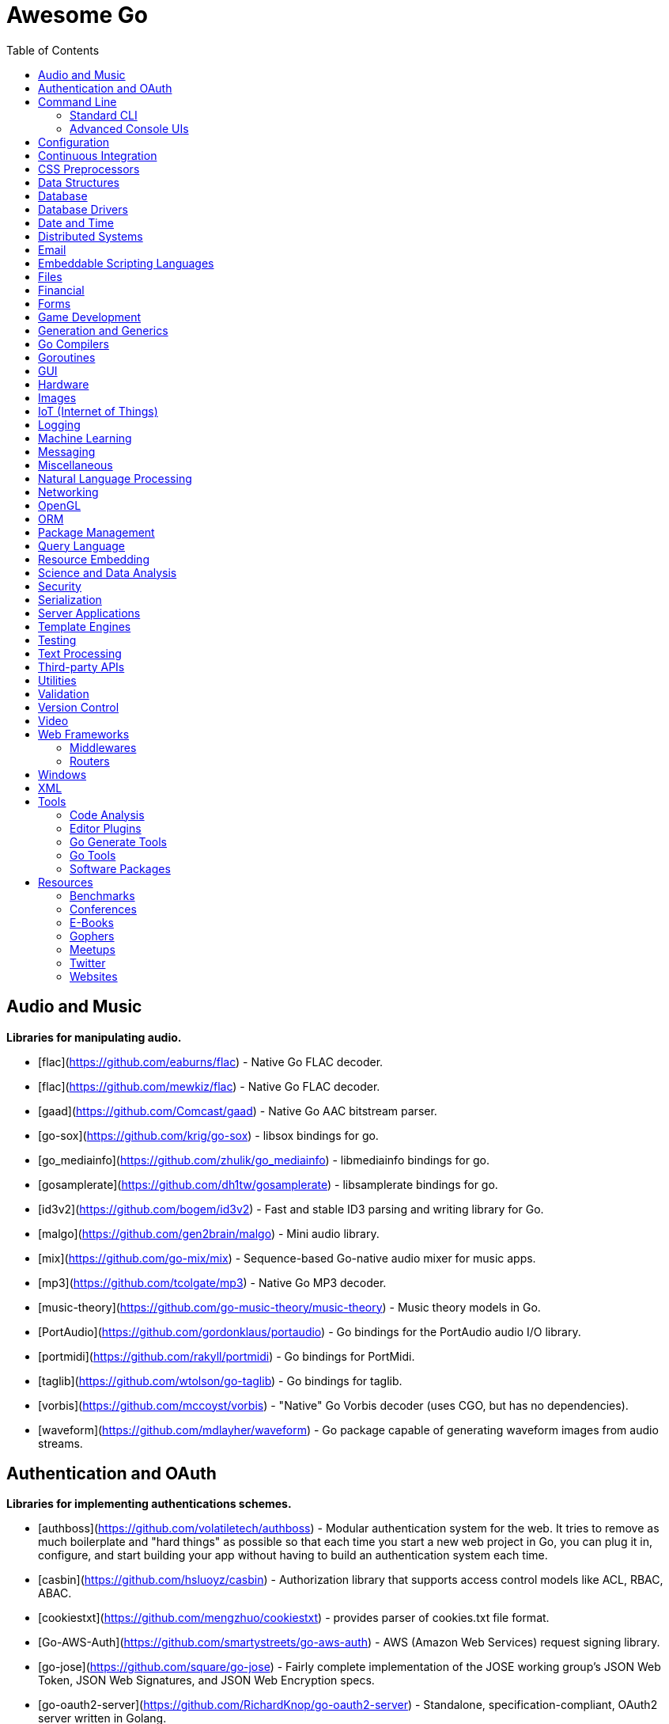 # Awesome Go 
:toc: left
:icons: font

## Audio and Music

*Libraries for manipulating audio.*

* [flac](https://github.com/eaburns/flac) - Native Go FLAC decoder.
* [flac](https://github.com/mewkiz/flac) - Native Go FLAC decoder.
* [gaad](https://github.com/Comcast/gaad) - Native Go AAC bitstream parser.
* [go-sox](https://github.com/krig/go-sox) - libsox bindings for go.
* [go_mediainfo](https://github.com/zhulik/go_mediainfo) - libmediainfo bindings for go.
* [gosamplerate](https://github.com/dh1tw/gosamplerate) - libsamplerate bindings for go.
* [id3v2](https://github.com/bogem/id3v2) - Fast and stable ID3 parsing and writing library for Go.
* [malgo](https://github.com/gen2brain/malgo) - Mini audio library.
* [mix](https://github.com/go-mix/mix) - Sequence-based Go-native audio mixer for music apps.
* [mp3](https://github.com/tcolgate/mp3) - Native Go MP3 decoder.
* [music-theory](https://github.com/go-music-theory/music-theory) - Music theory models in Go.
* [PortAudio](https://github.com/gordonklaus/portaudio) - Go bindings for the PortAudio audio I/O library.
* [portmidi](https://github.com/rakyll/portmidi) - Go bindings for PortMidi.
* [taglib](https://github.com/wtolson/go-taglib) - Go bindings for taglib.
* [vorbis](https://github.com/mccoyst/vorbis) - "Native" Go Vorbis decoder (uses CGO, but has no dependencies).
* [waveform](https://github.com/mdlayher/waveform) - Go package capable of generating waveform images from audio streams.

## Authentication and OAuth

*Libraries for implementing authentications schemes.*

* [authboss](https://github.com/volatiletech/authboss) - Modular authentication system for the web. It tries to remove as much boilerplate and "hard things" as possible so that each time you start a new web project in Go, you can plug it in, configure, and start building your app without having to build an authentication system each time.
* [casbin](https://github.com/hsluoyz/casbin) - Authorization library that supports access control models like ACL, RBAC, ABAC.
* [cookiestxt](https://github.com/mengzhuo/cookiestxt) - provides parser of cookies.txt file format.
* [Go-AWS-Auth](https://github.com/smartystreets/go-aws-auth) - AWS (Amazon Web Services) request signing library.
* [go-jose](https://github.com/square/go-jose) - Fairly complete implementation of the JOSE working group's JSON Web Token, JSON Web Signatures, and JSON Web Encryption specs.
* [go-oauth2-server](https://github.com/RichardKnop/go-oauth2-server) - Standalone, specification-compliant,  OAuth2 server written in Golang.
* [gologin](https://github.com/dghubble/gologin) - chainable handlers for login with OAuth1 and OAuth2 authentication providers.
* [gorbac](https://github.com/mikespook/gorbac) - provides a lightweight role-based access control (RBAC) implementation in Golang.
* [goth](https://github.com/markbates/goth) - provides a simple, clean, and idiomatic way to use OAuth and OAuth2. Handles multiple providers out of the box.
* [httpauth](https://github.com/goji/httpauth) - HTTP Authentication middleware.
* [jwt](https://github.com/robbert229/jwt) - Clean and easy to use implementation of JSON Web Tokens (JWT).
* [jwt-auth](https://github.com/adam-hanna/jwt-auth) - JWT middleware for Golang http servers with many configuration options.
* [jwt-go](https://github.com/dgrijalva/jwt-go) - Golang implementation of JSON Web Tokens (JWT).
* [loginsrv](https://github.com/tarent/loginsrv) - JWT login microservice with plugable backends such as OAuth2 (Github), htpasswd, osiam.
* [oauth2](https://github.com/golang/oauth2) - Successor of goauth2. Generic OAuth 2.0 package that comes with JWT, Google APIs, Compute Engine and App Engine support.
* [osin](https://github.com/RangelReale/osin) - Golang OAuth2 server library.
* [permissions2](https://github.com/xyproto/permissions2) - Library for keeping track of users, login states and permissions. Uses secure cookies and bcrypt.
* [securecookie](https://github.com/chmike/securecookie) - Efficient secure cookie encoding/decoding.
* [session](https://github.com/icza/session) - Go session management for web servers (including support for Google App Engine - GAE).
* [sessiongate-go](https://github.com/f0rmiga/sessiongate-go) - Go session management using the SessionGate Redis module.
* [sessions](https://github.com/adam-hanna/sessions) - Dead simple, highly performant, highly customizable sessions service for go http servers.
* [yubigo](https://github.com/GeertJohan/yubigo) - Yubikey client package that provides a simple API to integrate the Yubico Yubikey into a go application.

## Command Line

### Standard CLI

*Libraries for building standard or basic Command Line applications.*

* [argparse](https://github.com/akamensky/argparse) - Command line argument parser inspired by Python's argparse module.
* [argv](https://github.com/cosiner/argv) - Go library to split command line string as arguments array using the bash syntax.
* [cli](https://github.com/mkideal/cli) - Feature-rich and easy to use command-line package based on golang struct tags.
* [cli](https://github.com/teris-io/cli) - Simple and complete API for building command line interfaces in Go.
* [cli-init](https://github.com/tcnksm/gcli) - The easy way to start building Golang command line applications.
* [climax](http://github.com/tucnak/climax) - Alternative CLI with "human face", in spirit of Go command.
* [cobra](https://github.com/spf13/cobra) - Commander for modern Go CLI interactions.
* [complete](https://github.com/posener/complete) - Write bash completions in Go + Go command bash completion.
* [docopt.go](https://github.com/docopt/docopt.go) - Command-line arguments parser that will make you smile.
* [drive](https://github.com/odeke-em/drive) - Google Drive client for the commandline.
* [env](https://github.com/codingconcepts/env) - Tag-based environment configuration for structs.
* [flag](https://github.com/cosiner/flag) - Simple but powerful command line option parsing library for Go supporting subcommand.
* [go-arg](https://github.com/alexflint/go-arg) - Struct-based argument parsing in Go.
* [go-flags](https://github.com/jessevdk/go-flags) - go command line option parser.
* [kingpin](https://github.com/alecthomas/kingpin) - Command line and flag parser supporting sub commands.
* [liner](https://github.com/peterh/liner) - Go readline-like library for command-line interfaces.
* [mitchellh/cli](https://github.com/mitchellh/cli) - Go library for implementing command-line interfaces.
* [mow.cli](https://github.com/jawher/mow.cli) - Go library for building CLI applications with sophisticated flag and argument parsing and validation.
* [pflag](https://github.com/spf13/pflag) - Drop-in replacement for Go's flag package, implementing POSIX/GNU-style --flags.
* [readline](https://github.com/chzyer/readline) - Pure golang implementation that provides most features in GNU-Readline under MIT license.
* [sflags](https://github.com/octago/sflags) - Struct based flags generator for flag, urfave/cli, pflag, cobra, kingpin and other libraries.
* [ukautz/clif](https://github.com/ukautz/clif) - Small command line interface framework.
* [urfave/cli](https://github.com/urfave/cli) - Simple, fast, and fun package for building command line apps in Go (formerly codegangsta/cli).
* [wlog](https://github.com/dixonwille/wlog) - Simple logging interface that supports cross-platform color and concurrency.
* [wmenu](https://github.com/dixonwille/wmenu) - Easy to use menu structure for cli applications that prompts users to make choices.

### Advanced Console UIs

*Libraries for building Console Applications and Console User Interfaces.*

* [aurora](https://github.com/logrusorgru/aurora) - ANSI terminal colors that supports fmt.Printf/Sprintf.
* [chalk](https://github.com/ttacon/chalk) - Intuitive package for prettifying terminal/console output.
* [color](https://github.com/fatih/color) - Versatile package for colored terminal output.
* [colourize](https://github.com/TreyBastian/colourize) - Go library for ANSI colour text in terminals.
* [go-ataman](https://github.com/workanator/go-ataman) - Go library for rendering ANSI colored text templates in terminals.
* [go-colorable](https://github.com/mattn/go-colorable) - Colorable writer for windows.
* [go-colortext](https://github.com/daviddengcn/go-colortext) - Go library for color output in terminals.
* [go-isatty](https://github.com/mattn/go-isatty) - isatty for golang.
* [gocui](https://github.com/jroimartin/gocui) - Minimalist Go library aimed at creating Console User Interfaces.
* [gommon/color](https://github.com/labstack/gommon/tree/master/color) - Style terminal text.
* [mpb](https://github.com/vbauerster/mpb) - Multi progress bar for terminal applications.
* [progressbar](https://github.com/schollz/progressbar) - Basic thread-safe progress bar that works in every OS.
* [termbox-go](https://github.com/nsf/termbox-go) - Termbox is a library for creating cross-platform text-based interfaces.
* [termtables](https://github.com/apcera/termtables) - Go port of the Ruby library [terminal-tables](https://github.com/tj/terminal-table) for simple ASCII table generation as well as providing markdown and HTML output.
* [termui](https://github.com/gizak/termui) - Go terminal dashboard based on **termbox-go** and inspired by [blessed-contrib](https://github.com/yaronn/blessed-contrib).
* [tui-go](https://github.com/marcusolsson/tui-go) - Go UI library for building rich terminal applications.
* [uilive](https://github.com/gosuri/uilive) - Library for updating terminal output in realtime.
* [uiprogress](https://github.com/gosuri/uiprogress) - Flexible library to render progress bars in terminal applications.
* [uitable](https://github.com/gosuri/uitable) - Library to improve readability in terminal apps using tabular data.

## Configuration

*Libraries for configuration parsing.*

* [config](https://github.com/olebedev/config) - JSON or YAML configuration wrapper with environment variables and flags parsing.
* [configure](https://github.com/paked/configure) - Provides configuration through multiple sources, including JSON, flags and environment variables.
* [env](https://github.com/caarlos0/env) - Parse environment variables to Go structs (with defaults).
* [envcfg](https://github.com/tomazk/envcfg) - Un-marshaling environment variables to Go structs.
* [envconf](https://github.com/ian-kent/envconf) - Configuration from environment.
* [envconfig](https://github.com/vrischmann/envconfig) - Read your configuration from environment variables.
* [envh](https://github.com/antham/envh) - Helpers to manage environment variables.
* [gcfg](https://github.com/go-gcfg/gcfg) - read INI-style configuration files into Go structs; supports user-defined types and subsections.
* [goConfig](https://github.com/crgimenes/goConfig) - Parses a struct as input and populates the fields of this struct with parameters from command line, environment variables and configuration file.
* [godotenv](https://github.com/joho/godotenv) - Go port of Ruby's dotenv library (Loads environment variables from `.env`).
* [gofigure](https://github.com/ian-kent/gofigure) - Go application configuration made easy.
* [gone/jconf](https://github.com/One-com/gone/tree/master/jconf) - Modular JSON configuration. Keep you config structs along with the code they configure and delegate parsing to submodules without sacrificing full config serialization.
* [hjson](https://github.com/hjson/hjson-go) - Human JSON, a configuration file format for humans. Relaxed syntax, fewer mistakes, more comments.
* [ingo](https://github.com/schachmat/ingo) - Flags persisted in an ini-like config file.
* [ini](https://github.com/go-ini/ini) - Go package to read and write INI files.
* [joshbetz/config](https://github.com/joshbetz/config) - Small configuration library for Go that parses environment variables, JSON files, and reloads automatically on SIGHUP.
* [mini](https://github.com/sasbury/mini) - Golang package for parsing ini-style configuration files.
* [store](https://github.com/tucnak/store) - Lightweight configuration manager for Go.
* [viper](https://github.com/spf13/viper) - Go configuration with fangs.
* [xdg](https://github.com/OpenPeeDeeP/xdg) - Cross platform package that follows the [XDG Standard](https://standards.freedesktop.org/basedir-spec/basedir-spec-latest.html).

## Continuous Integration

*Tools for help with continuous integration.*

* [drone](https://github.com/drone/drone) - Drone is a Continuous Integration platform built on Docker, written in Go.
* [goveralls](https://github.com/mattn/goveralls) - Go integration for Coveralls.io continuous code coverage tracking system.
* [overalls](https://github.com/go-playground/overalls) - Multi-Package go project coverprofile for tools like goveralls.
* [roveralls](https://github.com/LawrenceWoodman/roveralls) - Recursive coverage testing tool.

## CSS Preprocessors

*Libraries for preprocessing CSS files.*

* [c6](https://github.com/c9s/c6) - High performance SASS compatible-implementation compiler written in Go.
* [gcss](https://github.com/yosssi/gcss) - Pure Go CSS Preprocessor.
* [go-libsass](https://github.com/wellington/go-libsass) - Go wrapper to the 100% Sass compatible libsass project.

## Data Structures

*Generic datastructures and algorithms in Go.*

* [binpacker](https://github.com/zhuangsirui/binpacker) - Binary packer and unpacker helps user build custom binary stream.
* [bit](https://github.com/yourbasic/bit) - Golang set data structure with bonus bit-twiddling functions.
* [bitset](https://github.com/willf/bitset) - Go package implementing bitsets.
* [bloom](https://github.com/zhenjl/bloom) - Bloom filters implemented in Go.
* [bloom](https://github.com/yourbasic/bloom) - Golang Bloom filter implementation.
* [boomfilters](https://github.com/tylertreat/BoomFilters) - Probabilistic data structures for processing continuous, unbounded streams.
* [concurrent-writer](https://github.com/free/concurrent-writer) - Highly concurrent drop-in replacement for `bufio.Writer`.
* [count-min-log](https://github.com/seiflotfy/count-min-log) - Go implementation Count-Min-Log sketch: Approximately counting with approximate counters (Like Count-Min sketch but using less memory).
* [cuckoofilter](https://github.com/seiflotfy/cuckoofilter) - Cuckoo filter: a good alternative to a counting bloom filter implemented in Go.
* [encoding](https://github.com/zhenjl/encoding) - Integer Compression Libraries for Go.
* [go-adaptive-radix-tree](https://github.com/plar/go-adaptive-radix-tree) - Go implementation of Adaptive Radix Tree.
* [go-datastructures](https://github.com/Workiva/go-datastructures) - Collection of useful, performant, and thread-safe data structures.
* [go-ef](https://github.com/amallia/go-ef) - A Go implementation of the Elias-Fano encoding.
* [go-geoindex](https://github.com/hailocab/go-geoindex) - In-memory geo index.
* [go-rquad](https://github.com/aurelien-rainone/go-rquad) - Region quadtrees with efficient point location and neighbour finding.
* [gods](https://github.com/emirpasic/gods) - Go Data Structures. Containers, Sets, Lists, Stacks, Maps, BidiMaps, Trees, HashSet etc.
* [golang-set](https://github.com/deckarep/golang-set) - Thread-Safe and Non-Thread-Safe high-performance sets for Go.
* [goset](https://github.com/zoumo/goset) - A useful Set collection implementation for Go.
* [goskiplist](https://github.com/ryszard/goskiplist) - Skip list implementation in Go.
* [gota](https://github.com/kniren/gota) - Implementation of dataframes, series, and data wrangling methods for Go.
* [hilbert](https://github.com/google/hilbert) - Go package for mapping values to and from space-filling curves, such as Hilbert and Peano curves.
* [hyperloglog](https://github.com/axiomhq/hyperloglog) - HyperLogLog implementation with Sparse, LogLog-Beta bias correction and TailCut space reduction.
* [levenshtein](https://github.com/agext/levenshtein) - Levenshtein distance and similarity metrics with customizable edit costs and Winkler-like bonus for common prefix.
* [levenshtein](https://github.com/agnivade/levenshtein) - Implementation to calculate levenshtein distance in Go.
* [mafsa](https://github.com/smartystreets/mafsa) - MA-FSA implementation with Minimal Perfect Hashing.
* [merkletree](https://github.com/cbergoon/merkletree) - Implementation of a merkle tree providing an efficient and secure verification of the contents of data structures.
* [roaring](https://github.com/RoaringBitmap/roaring) - Go package implementing compressed bitsets.
* [skiplist](https://github.com/gansidui/skiplist) - Skiplist implementation in Go.
* [trie](https://github.com/derekparker/trie) - Trie implementation in Go.
* [ttlcache](https://github.com/diegobernardes/ttlcache) - In-memory LRU string-interface{} map with expiration for golang.
* [willf/bloom](https://github.com/willf/bloom) - Go package implementing Bloom filters.

## Database

*Databases implemented in Go.*

* [badger](https://github.com/dgraph-io/badger) - Fast key-value store in Go.
* [BigCache](https://github.com/allegro/bigcache) - Efficient key/value cache for gigabytes of data.
* [bolt](https://github.com/boltdb/bolt) - Low-level key/value database for Go.
* [buntdb](https://github.com/tidwall/buntdb) - Fast, embeddable, in-memory key/value database for Go with custom indexing and spatial support.
* [cache2go](https://github.com/muesli/cache2go) - In-memory key:value cache which supports automatic invalidation based on timeouts.
* [cockroach](https://github.com/cockroachdb/cockroach) - Scalable, Geo-Replicated, Transactional Datastore.
* [couchcache](https://github.com/codingsince1985/couchcache) - RESTful caching micro-service backed by Couchbase server.
* [dgraph](https://github.com/dgraph-io/dgraph) - Scalable, Distributed, Low Latency, High Throughput Graph Database.
* [diskv](https://github.com/peterbourgon/diskv) - Home-grown disk-backed key-value store.
* [eliasdb](https://github.com/krotik/eliasdb) - Dependency-free, transactional graph database with REST API, phrase search and SQL-like query language.
* [forestdb](https://github.com/couchbase/goforestdb) - Go bindings for ForestDB.
* [GCache](https://github.com/bluele/gcache) - Cache library with support for expirable Cache, LFU, LRU and ARC.
* [geocache](https://github.com/melihmucuk/geocache) - In-memory cache that is suitable for geolocation based applications.
* [go-cache](https://github.com/pmylund/go-cache) - In-memory key:value store/cache (similar to Memcached) library for Go, suitable for single-machine applications.
* [goleveldb](https://github.com/syndtr/goleveldb) - Implementation of the [LevelDB](https://github.com/google/leveldb) key/value database in Go.
* [groupcache](https://github.com/golang/groupcache) - Groupcache is a caching and cache-filling library, intended as a replacement for memcached in many cases.
* [influxdb](https://github.com/influxdb/influxdb) - Scalable datastore for metrics, events, and real-time analytics.
* [jaeger](https://github.com/jaegertracing/jaeger) - A distributed tracing system.
* [ledisdb](https://github.com/siddontang/ledisdb) - Ledisdb is a high performance NoSQL like Redis based on LevelDB.
* [levigo](https://github.com/jmhodges/levigo) - Levigo is a Go wrapper for LevelDB.
* [moss](https://github.com/couchbase/moss) - Moss is a simple LSM key-value storage engine written in 100% Go.
* [piladb](https://github.com/fern4lvarez/piladb) - Lightweight RESTful database engine based on stack data structures.
* [prometheus](https://github.com/prometheus/prometheus) - Monitoring system and time series database.
* [rqlite](https://github.com/rqlite/rqlite) - The lightweight, distributed, relational database built on SQLite.
* [Scribble](https://github.com/nanobox-io/golang-scribble) - Tiny flat file JSON store.
* [tempdb](https://github.com/rafaeljesus/tempdb) - Key-value store for temporary items.
* [tidb](https://github.com/pingcap/tidb) - TiDB is a distributed SQL database. Inspired by the design of Google F1.
* [tiedot](https://github.com/HouzuoGuo/tiedot) - Your NoSQL database powered by Golang.
* [Tile38](https://github.com/tidwall/tile38) - Geolocation DB with spatial index and realtime geofencing.

*Database schema migration.*

* [darwin](https://github.com/GuiaBolso/darwin) - Database schema evolution library for Go.
* [go-fixtures](https://github.com/RichardKnop/go-fixtures) - Django style fixtures for Golang's excellent built-in database/sql library.
* [gondolier](https://github.com/emvicom/gondolier) - Gondolier is a library to auto migrate database schemas using structs.
* [goose](https://github.com/steinbacher/goose) - Database migration tool. You can manage your database's evolution by creating incremental SQL or Go scripts.
* [gormigrate](https://github.com/go-gormigrate/gormigrate) - Database schema migration helper for Gorm ORM.
* [migrate](https://github.com/mattes/migrate) - Database migrations. CLI and Golang library.
* [pravasan](https://github.com/pravasan/pravasan) - Simple Migration tool - currently for MySQL but planning to soon support Postgres, SQLite, MongoDB, etc.
* [soda](https://github.com/markbates/pop/tree/master/soda) - Database migration, creation, ORM, etc... for MySQL, PostgreSQL, and SQLite.
* [sql-migrate](https://github.com/rubenv/sql-migrate) - Database migration tool. Allows embedding migrations into the application using go-bindata.

*Database tools.*

* [chproxy](https://github.com/Vertamedia/chproxy) - HTTP proxy for ClickHouse database.
* [go-mysql](https://github.com/siddontang/go-mysql) - Go toolset to handle MySQL protocol and replication.
* [go-mysql-elasticsearch](https://github.com/siddontang/go-mysql-elasticsearch) - Sync your MySQL data into Elasticsearch automatically.
* [kingshard](https://github.com/flike/kingshard) - kingshard is a high performance proxy for MySQL powered by Golang.
* [myreplication](https://github.com/2tvenom/myreplication) - MySql binary log replication listener. Supports statement and row based replication.
* [orchestrator](https://github.com/github/orchestrator) - MySQL replication topology manager & visualizer.
* [pgweb](https://github.com/sosedoff/pgweb) - Web-based PostgreSQL database browser.
* [pREST](https://github.com/nuveo/prest) - Serve a RESTful API from any PostgreSQL database.
* [rwdb](https://github.com/andizzle/rwdb) - rwdb provides read replica capability for multiple database servers setup.
* [vitess](https://github.com/youtube/vitess) - vitess provides servers and tools which facilitate scaling of MySQL databases for large scale web services.

*SQL query builder, libraries for building and using SQL.*

* [dat](https://github.com/mgutz/dat) - Go Postgres Data Access Toolkit.
* [Dotsql](https://github.com/gchaincl/dotsql) - Go library that helps you keep sql files in one place and use them with ease.
* [goqu](https://github.com/doug-martin/goqu) - Idiomatic SQL builder and query library.
* [igor](https://github.com/galeone/igor) - Abstraction layer for PostgreSQL that supports advanced functionality and uses gorm-like syntax.
* [ozzo-dbx](https://github.com/go-ozzo/ozzo-dbx) - Powerful data retrieval methods as well as DB-agnostic query building capabilities.
* [scaneo](https://github.com/variadico/scaneo) - Generate Go code to convert database rows into arbitrary structs.
* [sqrl](https://github.com/elgris/sqrl) - SQL query builder, fork of Squirrel with improved performance.
* [Squirrel](https://github.com/Masterminds/squirrel) - Go library that helps you build SQL queries.
* [xo](https://github.com/knq/xo) - Generate idiomatic Go code for databases based on existing schema definitions or custom queries supporting PostgreSQL, MySQL, SQLite, Oracle, and Microsoft SQL Server.

## Database Drivers

*Libraries for connecting and operating databases.*

* Relational Databases
    * [avatica](https://github.com/Boostport/avatica) - Apache Phoenix/Avatica SQL driver for database/sql.
    * [bgc](https://github.com/viant/bgc) - Datastore Connectivity for BigQuery for go.
    * [firebirdsql](https://github.com/nakagami/firebirdsql) - Firebird RDBMS SQL driver for Go.
    * [go-adodb](https://github.com/mattn/go-adodb) - Microsoft ActiveX Object DataBase driver for go that uses database/sql.
    * [go-bqstreamer](https://github.com/rounds/go-bqstreamer) - BigQuery fast and concurrent stream insert.
    * [go-mssqldb](https://github.com/denisenkom/go-mssqldb) - Microsoft MSSQL driver for Go.
    * [go-oci8](https://github.com/mattn/go-oci8) - Oracle driver for go that uses database/sql.
    * [go-sql-driver/mysql](https://github.com/go-sql-driver/mysql) - MySQL driver for Go.
    * [go-sqlite3](https://github.com/mattn/go-sqlite3) - SQLite3 driver for go that uses database/sql.
    * [gofreetds](https://github.com/minus5/gofreetds) - Microsoft MSSQL driver. Go wrapper over [FreeTDS](http://www.freetds.org).
    * [pgx](https://github.com/jackc/pgx) - PostgreSQL driver supporting features beyond those exposed by database/sql.
    * [pq](https://github.com/lib/pq) - Pure Go Postgres driver for database/sql.

* NoSQL Databases
    * [aerospike-client-go](https://github.com/aerospike/aerospike-client-go) - Aerospike client in Go language.
    * [arangolite](https://github.com/solher/arangolite) - Lightweight golang driver for ArangoDB.
    * [asc](https://github.com/viant/asc) - Datastore Connectivity for Aerospike for go.
    * [cayley](https://github.com/google/cayley) - Graph database with support for multiple backends.
    * [dsc](https://github.com/viant/dsc) - Datastore connectivity for SQL, NoSQL, structured files.
    * [dynago](https://github.com/underarmour/dynago) - Dynago is a principle of least surprise client for DynamoDB.
    * [go-couchbase](https://github.com/couchbase/go-couchbase) - Couchbase client in Go.
    * [go-couchdb](https://github.com/fjl/go-couchdb) - Yet another CouchDB HTTP API wrapper for Go.
    * [gocb](https://github.com/couchbase/gocb) - Official Couchbase Go SDK.
    * [gocql](http://gocql.github.io) - Go language driver for Apache Cassandra.
    * [gomemcache](https://github.com/bradfitz/gomemcache/) - memcache client library for the Go programming language.
    * [gorethink](https://github.com/dancannon/gorethink) - Go language driver for RethinkDB.
    * [goriak](https://github.com/zegl/goriak) - Go language driver for Riak KV.
    * [mgo](https://godoc.org/labix.org/v2/mgo) - MongoDB driver for the Go language that implements a rich and well tested selection of features under a very simple API following standard Go idioms.
    * [neo4j](https://github.com/cihangir/neo4j) - Neo4j Rest API Bindings for Golang.
    * [Neo4j-GO](https://github.com/davemeehan/Neo4j-GO) - Neo4j REST Client in golang.
    * [neoism](https://github.com/jmcvetta/neoism) - Neo4j client for Golang.
    * [redigo](https://github.com/garyburd/redigo) - Redigo is a Go client for the Redis database.
    * [redis](https://github.com/go-redis/redis) - Redis client for Golang.
    * [redis](https://github.com/hoisie/redis) - Simple, powerful Redis client for Go.
    * [redis](https://github.com/bsm/redeo) - Redis-protocol compatible TCP servers/services.
    * [xredis](https://github.com/shomali11/xredis) - Typesafe, customizable, clean & easy to use Redis client.

* Search and Analytic Databases.
    * [bleve](https://github.com/blevesearch/bleve) - Modern text indexing library for go.
    * [elastic](https://github.com/olivere/elastic) - Elasticsearch client for Go.
    * [elasticsql](https://github.com/cch123/elasticsql) - Convert sql to elasticsearch dsl in Go.
    * [elastigo](https://github.com/mattbaird/elastigo) - Elasticsearch client library.
    * [goes](https://github.com/belogik/goes) - Library to interact with Elasticsearch.
    * [riot](https://github.com/go-ego/riot) - Go Open Source, Distributed, Simple and efficient Search Engine
    * [skizze](https://github.com/seiflotfy/skizze) - probabilistic data-structures service and storage.

## Date and Time

*Libraries for working with dates and times.*

* [carbon](https://github.com/uniplaces/carbon) - Simple Time extension with a lot of util methods, ported from PHP Carbon library.
* [date](https://github.com/rickb777/date) - Augments Time for working with dates, date ranges, time spans, periods, and time-of-day.
* [dateparse](https://github.com/araddon/dateparse) - Parse date's without knowing format in advance.
* [durafmt](https://github.com/hako/durafmt) - Time duration formatting library for Go.
* [feiertage](https://github.com/wlbr/feiertage) - Set of functions to calculate public holidays in Germany, incl. specialization on the states of Germany (Bundesländer). Things like Easter, Pentecost, Thanksgiving...
* [go-persian-calendar](https://github.com/yaa110/go-persian-calendar) - The implementation of the Persian (Solar Hijri) Calendar in Go (golang).
* [go-sunrise](https://github.com/nathan-osman/go-sunrise) - Calculate the sunrise and sunset times for a given location.
* [goweek](https://github.com/grsmv/goweek) - Library for working with week entity in golang.
* [now](https://github.com/jinzhu/now) - Now is a time toolkit for golang.
* [NullTime](https://github.com/kirillDanshin/nulltime) - Nullable `time.Time`.
* [timeutil](https://github.com/leekchan/timeutil) - Useful extensions (Timedelta, Strftime, ...) to the golang's time package.
* [tuesday](https://github.com/osteele/tuesday) - Ruby-compatible Strftime function.

## Distributed Systems

*Packages that help with building Distributed Systems.*

* [celeriac](https://github.com/svcavallar/celeriac.v1) - Library for adding support for interacting and monitoring Celery workers, tasks and events in Go.
* [digota](https://github.com/digota/digota) - grpc ecommerce microservice.
* [drmaa](https://github.com/dgruber/drmaa) - Job submission library for cluster schedulers based on the DRMAA standard.
* [emitter-io](https://github.com/emitter-io/emitter) - High performance, distributed, secure and low latency publish-subscribe platform built with MQTT, Websockets and love.
* [flowgraph](https://github.com/vectaport/flowgraph) - MPI-style ready-send coordination layer.
* [gleam](https://github.com/chrislusf/gleam) - Fast and scalable distributed map/reduce system written in pure Go and Luajit, combining Go's high concurrency with Luajit's high performance, runs standalone or distributed.
* [glow](https://github.com/chrislusf/glow) - Easy-to-Use scalable distributed big data processing, Map-Reduce, DAG execution, all in pure Go.
* [go-jump](https://github.com/dgryski/go-jump) - Port of Google's "Jump" Consistent Hash function.
* [go-kit](https://github.com/go-kit/kit) - Microservice toolkit with support for service discovery, load balancing, pluggable transports, request tracking, etc.
* [gorpc](https://github.com/valyala/gorpc) - Simple, fast and scalable RPC library for high load.
* [grpc-go](https://github.com/grpc/grpc-go) - The Go language implementation of gRPC. HTTP/2 based RPC.
* [hprose](https://github.com/hprose/hprose-golang) - Very newbility RPC Library, support 25+ languages now.
* [jsonrpc](https://github.com/osamingo/jsonrpc) - The jsonrpc package helps implement of JSON-RPC 2.0.
* [jsonrpc](https://github.com/ybbus/jsonrpc) - JSON-RPC 2.0 HTTP client implementation.
* [KrakenD](https://github.com/devopsfaith/krakend) - Ultra performant API Gateway framework with middlewares.
* [micro](https://github.com/micro/micro) - Pluggable microservice toolkit and distributed systems platform.
* [NATS](https://github.com/nats-io/gnatsd) - Lightweight, high performance messaging system for microservices, IoT, and cloud native systems.
* [raft](https://github.com/hashicorp/raft) - Golang implementation of the Raft consensus protocol, by HashiCorp.
* [raft](https://github.com/coreos/etcd/tree/master/raft) - Go implementation of the Raft consensus protocol, by CoreOS.
* [ringpop-go](https://github.com/uber/ringpop-go) - Scalable, fault-tolerant application-layer sharding for Go applications.
* [rpcx](https://github.com/smallnest/rpcx) - Distributed pluggable RPC service framework like alibaba Dubbo.
* [sleuth](https://github.com/ursiform/sleuth) - Library for master-less p2p auto-discovery and RPC between HTTP services (using [ZeroMQ](https://github.com/zeromq/libzmq)).
* [tendermint](https://github.com/tendermint/tendermint) - High-performance middleware for transforming a state machine written in any programming language into a Byzantine Fault Tolerant replicated state machine using the Tendermint consensus and blockchain protocols.
* [torrent](https://github.com/anacrolix/torrent) - BitTorrent client package.
    * [dht](https://godoc.org/github.com/anacrolix/dht) - BitTorrent Kademlia DHT implementation.
    * [go-peerflix](https://github.com/Sioro-Neoku/go-peerflix) - Video streaming torrent client.

## Email

*Libraries that implement email creation and sending.*

* [douceur](https://github.com/aymerick/douceur) - CSS inliner for your HTML emails.
* [email](https://github.com/jordan-wright/email) - A robust and flexible email library for Go.
* [go-dkim](https://github.com/toorop/go-dkim) - DKIM library, to sign & verify email.
* [go-imap](https://github.com/emersion/go-imap) - IMAP library for clients and servers.
* [go-message](https://github.com/emersion/go-message) - Streaming library for the Internet Message Format and mail messages.
* [Gomail](https://github.com/go-gomail/gomail/) - Gomail is a very simple and powerful package to send emails.
* [Hectane](https://github.com/hectane/hectane) - Lightweight SMTP client providing an HTTP API.
* [hermes](https://github.com/matcornic/hermes) - Golang package that generates clean, responsive HTML e-mails.
* [MailHog](https://github.com/mailhog/MailHog) - Email and SMTP testing with web and API interface.
* [SendGrid](https://github.com/sendgrid/sendgrid-go) - SendGrid's Go library for sending email.
* [smtp](https://github.com/mailhog/smtp) - SMTP server protocol state machine.

## Embeddable Scripting Languages

*Embedding other languages inside your go code.*

* [agora](https://github.com/PuerkitoBio/agora) - Dynamically typed, embeddable programming language in Go.
* [anko](https://github.com/mattn/anko) - Scriptable interpreter written in Go.
* [binder](https://github.com/alexeyco/binder) - Go to Lua binding library, based on [gopher-lua](https://github.com/yuin/gopher-lua).
* [gisp](https://github.com/jcla1/gisp) - Simple LISP in Go.
* [go-duktape](https://github.com/olebedev/go-duktape) - Duktape JavaScript engine bindings for Go.
* [go-lua](https://github.com/Shopify/go-lua) - Port of the Lua 5.2 VM to pure Go.
* [go-php](https://github.com/deuill/go-php) - PHP bindings for Go.
* [go-python](https://github.com/sbinet/go-python) - naive go bindings to the CPython C-API.
* [golua](https://github.com/aarzilli/golua) - Go bindings for Lua C API.
* [gopher-lua](https://github.com/yuin/gopher-lua) - Lua 5.1 VM and compiler written in Go.
* [ngaro](https://github.com/db47h/ngaro) - Embeddable Ngaro VM implementation enabling scripting in Retro.
* [otto](https://github.com/robertkrimen/otto) - JavaScript interpreter written in Go.
* [purl](https://github.com/ian-kent/purl) - Perl 5.18.2 embedded in Go.

## Files

*Libraries for  handling files and file systems.*

* [afero](https://github.com/spf13/afero) - FileSystem Abstraction System for Go.
* [go-csv-tag](https://github.com/artonge/go-csv-tag) - Load csv file using tag.
* [go-gtfs](https://github.com/artonge/go-gtfs) - Load gtfs files in go.
* [notify](https://github.com/rjeczalik/notify) - File system event notification library with simple API, similar to os/signal.
* [skywalker](https://github.com/dixonwille/skywalker) - Package to allow one to concurrently go through a filesystem with ease.
* [tarfs](https://github.com/posener/tarfs) - Implementation of the [`FileSystem` interface](https://godoc.org/github.com/kr/fs#FileSystem) for tar files.

## Financial

*Packages for accounting and finance.*

* [accounting](https://github.com/leekchan/accounting) - money and currency formatting for golang.
* [decimal](https://github.com/shopspring/decimal) - Arbitrary-precision fixed-point decimal numbers.
* [go-finance](https://github.com/FlashBoys/go-finance) - Comprehensive financial markets data in Go.
* [go-money](https://github.com/rhymond/go-money) - Implementation of Fowler's Money pattern.
* [ofxgo](https://github.com/aclindsa/ofxgo) - Query OFX servers and/or parse the responses (with example command-line client).
* [vat](https://github.com/dannyvankooten/vat) - VAT number validation & EU VAT rates.

## Forms

*Libraries for working with forms.*

* [bind](https://github.com/robfig/bind) - Bind form data to any Go values.
* [binding](https://github.com/mholt/binding) - Binds form and JSON data from net/http Request to struct.
* [conform](https://github.com/leebenson/conform) - Keeps user input in check. Trims, sanitizes & scrubs data based on struct tags.
* [form](https://github.com/go-playground/form) - Decodes url.Values into Go value(s) and Encodes Go value(s) into url.Values. Dual Array and Full map support.
* [formam](https://github.com/monoculum/formam) - decode form's values into a struct.
* [forms](https://github.com/albrow/forms) - Framework-agnostic library for parsing and validating form/JSON data which supports multipart forms and files.
* [gorilla/csrf](https://github.com/gorilla/csrf) - CSRF protection for Go web applications & services.
* [nosurf](https://github.com/justinas/nosurf) - CSRF protection middleware for Go.

## Game Development

*Awesome game development libraries.*

* [Azul3D](https://github.com/azul3d/engine) - 3D game engine written in Go.
* [Ebiten](https://github.com/hajimehoshi/ebiten) - simple 2D game library in Go.
* [engo](https://github.com/EngoEngine/engo) - Engo is an open-source 2D game engine written in Go. It follows the Entity-Component-System paradigm.
* [GarageEngine](https://github.com/vova616/GarageEngine) - 2d game engine written in Go working on OpenGL.
* [glop](https://github.com/runningwild/glop) - Glop (Game Library Of Power) is a fairly simple cross-platform game library.
* [go-astar](https://github.com/beefsack/go-astar) - Go implementation of the A\* path finding algorithm.
* [go-collada](https://github.com/GlenKelley/go-collada) - Go package for working with the Collada file format.
* [go-sdl2](https://github.com/veandco/go-sdl2) - Go bindings for the [Simple DirectMedia Layer](https://www.libsdl.org/).
* [go3d](https://github.com/ungerik/go3d) - Performance oriented 2D/3D math package for Go.
* [gonet](https://github.com/xtaci/gonet) - Game server skeleton implemented with golang.
* [goworld](https://github.com/xiaonanln/goworld) - Scalable game server engine, featuring space-entity framework and hot-swapping
* [Leaf](https://github.com/name5566/leaf) - Lightweight game server framework.
* [nano](https://github.com/lonnng/nano) - Lightweight, facility, high performance golang based game server framework
* [Oak](https://github.com/oakmound/oak) - Pure Go game engine.
* [Pixel](https://github.com/faiface/pixel) - Hand-crafted 2D game library in Go.
* [raylib-go](https://github.com/gen2brain/raylib-go) - Go bindings for [raylib](http://www.raylib.com/), a simple and easy-to-use library to learn videogames programming.
* [termloop](https://github.com/JoelOtter/termloop) - Terminal-based game engine for Go, built on top of Termbox.

## Generation and Generics

*Tools to enhance the language with features like generics via code generation.*

* [efaceconv](https://github.com/t0pep0/efaceconv) - Code generation tool for high performance conversion from interface{} to immutable type without allocations.
* [gen](https://github.com/clipperhouse/gen) - Code generation tool for ‘generics’-like functionality.
* [go-enum](https://github.com/abice/go-enum) - Code generation for enums from code comments.
* [go-linq](https://github.com/ahmetalpbalkan/go-linq) - .NET LINQ-like query methods for Go.
* [goderive](https://github.com/awalterschulze/goderive) - Derives functions from input types.
* [interfaces](https://github.com/rjeczalik/interfaces) - Command line tool for generating interface definitions.
* [jennifer](https://github.com/dave/jennifer) - Generate arbitrary Go code without templates.
* [pkgreflect](https://github.com/ungerik/pkgreflect) - Go preprocessor for package scoped reflection.

## Go Compilers

*Tools for compiling Go to other languages.*

* [gopherjs](https://github.com/gopherjs/gopherjs) - Compiler from Go to JavaScript.
* [llgo](https://github.com/go-llvm/llgo) - LLVM-based compiler for Go.
* [tardisgo](https://github.com/tardisgo/tardisgo) - Golang to Haxe to CPP/CSharp/Java/JavaScript transpiler.

## Goroutines

*Tools for managing and working with Goroutines.*

* [go-floc](https://github.com/workanator/go-floc) - Orchestrate goroutines with ease.
* [go-flow](https://github.com/kamildrazkiewicz/go-flow) - Control goroutines execution order.
* [GoSlaves](https://github.com/themester/GoSlaves) - Simple and Asynchronous Goroutine pool library.
* [goworker](https://github.com/benmanns/goworker) - goworker is a Go-based background worker.
* [grpool](https://github.com/ivpusic/grpool) - Lightweight Goroutine pool.
* [parallel-fn](https://github.com/rafaeljesus/parallel-fn) - Run functions in parallel.
* [pool](https://github.com/go-playground/pool) - Limited consumer goroutine or unlimited goroutine pool for easier goroutine handling and cancellation.
* [semaphore](https://github.com/kamilsk/semaphore) - Semaphore pattern implementation with timeout of lock/unlock operations based on channel and context.
* [semaphore](https://github.com/marusama/semaphore) - Fast resizable semaphore implementation based on CAS (faster than channel-based semaphore implementations).
* [tunny](https://github.com/Jeffail/tunny) - Goroutine pool for golang.
* [worker-pool](https://github.com/vardius/worker-pool) - goworker is a Go simple async worker pool.
* [workerpool](https://github.com/gammazero/workerpool) - Goroutine pool that limits the concurrency of task execution, not the number of tasks queued.

## GUI

*Libraries for building GUI Applications.*

*Toolkits*

* [app](https://github.com/murlokswarm/app) - Package to create apps with GO, HTML and CSS. Supports: MacOS, Windows in progress.
* [go-astilectron](https://github.com/asticode/go-astilectron) - Build cross platform GUI apps with GO and HTML/JS/CSS (powered by Electron).
* [go-gtk](http://mattn.github.io/go-gtk/) - Go bindings for GTK.
* [go-qml](https://github.com/go-qml/qml) - QML support for the Go language.
* [go-sciter](https://github.com/sciter-sdk/go-sciter) - Go bindings for Sciter: the Embeddable HTML/CSS/script engine for modern desktop UI development. Cross platform.
* [goqt](https://github.com/visualfc/goqt) - Golang bindings to the Qt cross-platform application framework.
* [gotk3](https://github.com/gotk3/gotk3) - Go bindings for GTK3.
* [gowd](https://github.com/dtylman/gowd) - Rapid and simple desktop UI development with GO, HTML, CSS and NW.js. Cross platform.
* [qt](https://github.com/therecipe/qt) - Qt binding for Go (support for Windows / macOS / Linux / Android / iOS / Sailfish OS / Raspberry Pi).
* [ui](https://github.com/andlabs/ui) - Platform-native GUI library for Go. Cross platform.
* [walk](https://github.com/lxn/walk) - Windows application library kit for Go.
* [webview](https://github.com/zserge/webview) - Cross-platform webview window with simple two-way JavaScript bindings (Windows / macOS / Linux).

*Interaction*

* [gosx-notifier](https://github.com/deckarep/gosx-notifier) - OSX Desktop Notifications library for Go.
* [robotgo](https://github.com/go-vgo/robotgo) - Go Native cross-platform GUI system automation. Control the mouse, keyboard and other.
* [systray](https://github.com/getlantern/systray) - Cross platform Go library to place an icon and menu in the notification area.
* [trayhost](https://github.com/shurcooL/trayhost) - Cross-platform Go library to place an icon in the host operating system's taskbar.


## Hardware

*Libraries, tools, and tutorials for interacting with hardware.*

See [go-hardware](https://github.com/rakyll/go-hardware) for a comprehensive list.

## Images

*Libraries for manipulating images.*

* [bild](https://github.com/anthonynsimon/bild) - Collection of image processing algorithms in pure Go.
* [bimg](https://github.com/h2non/bimg) - Small package for fast and efficient image processing using libvips.
* [geopattern](https://github.com/pravj/geopattern) - Create beautiful generative image patterns from a string.
* [gg](https://github.com/fogleman/gg) - 2D rendering in pure Go.
* [gift](https://github.com/disintegration/gift) - Package of image processing filters.
* [go-cairo](https://github.com/ungerik/go-cairo) - Go binding for the cairo graphics library.
* [go-gd](https://github.com/bolknote/go-gd) - Go binding for GD library.
* [go-nude](https://github.com/koyachi/go-nude) - Nudity detection with Go.
* [go-opencv](https://github.com/lazywei/go-opencv) - Go bindings for OpenCV.
* [go-webcolors](https://github.com/jyotiska/go-webcolors) - Port of webcolors library from Python to Go.
* [gocv](https://github.com/hybridgroup/gocv) - Go package for computer vision using OpenCV 3.3+.
* [govatar](https://github.com/o1egl/govatar) - Library and CMD tool for generating funny avatars.
* [imagick](https://github.com/gographics/imagick) - Go binding to ImageMagick's MagickWand C API.
* [imaginary](https://github.com/h2non/imaginary) - Fast and simple HTTP microservice for image resizing.
* [imaging](https://github.com/disintegration/imaging) - Simple Go image processing package.
* [img](https://github.com/hawx/img) - Selection of image manipulation tools.
* [ln](https://github.com/fogleman/ln) - 3D line art rendering in Go.
* [mpo](https://github.com/donatj/mpo) - Decoder and conversion tool for MPO 3D Photos.
* [picfit](https://github.com/thoas/picfit) - An image resizing server written in Go.
* [pt](https://github.com/fogleman/pt) - Path tracing engine written in Go.
* [resize](https://github.com/nfnt/resize) - Image resizing for Go with common interpolation methods.
* [rez](https://github.com/bamiaux/rez) - Image resizing in pure Go and SIMD.
* [smartcrop](https://github.com/muesli/smartcrop) - Finds good crops for arbitrary images and crop sizes.
* [svgo](https://github.com/ajstarks/svgo) - Go Language Library for SVG generation.
* [tga](https://github.com/ftrvxmtrx/tga) - Package tga is a TARGA image format decoder/encoder.

## IoT (Internet of Things)

*Libraries for programming devices of the IoT.*

* [connectordb](https://github.com/connectordb/connectordb) - Open-Source Platform for Quantified Self & IoT.
* [devices](https://github.com/goiot/devices) - Suite of libraries for IoT devices, experimental for x/exp/io.
* [eywa](https://github.com/xcodersun/eywa) - Project Eywa is essentially a connection manager that keeps track of connected devices.
* [flogo](https://github.com/tibcosoftware/flogo) - Project Flogo is an Open Source Framework for IoT Edge Apps & Integration.
* [gatt](https://github.com/paypal/gatt) - Gatt is a Go package for building Bluetooth Low Energy peripherals.
* [gobot](https://github.com/hybridgroup/gobot/) - Gobot is a framework for robotics, physical computing, and the Internet of Things.
* [mainflux](https://github.com/Mainflux/mainflux) - Industrial IoT Messaging and Device Management Server.
* [sensorbee](https://github.com/sensorbee/sensorbee) - Lightweight stream processing engine for IoT.

## Logging

*Libraries for generating and working with log files.*

* [distillog](https://github.com/amoghe/distillog) - distilled levelled logging (think of it as stdlib + log levels).
* [glg](https://github.com/kpango/glg) - glg is simple and fast leveled logging library for Go.
* [glog](https://github.com/golang/glog) - Leveled execution logs for Go.
* [go-cronowriter](https://github.com/utahta/go-cronowriter) - Simple writer that rotate log files automatically based on current date and time, like cronolog.
* [go-log](https://github.com/siddontang/go-log) - Log lib supports level and multi handlers.
* [go-log](https://github.com/ian-kent/go-log) - Log4j implementation in Go.
* [go-logger](https://github.com/apsdehal/go-logger) - Simple logger of Go Programs, with level handlers.
* [gologger](https://github.com/sadlil/gologger) - Simple easy to use log lib for go, logs in Colored Console, Simple Console, File or Elasticsearch.
* [gomol](https://github.com/aphistic/gomol) - Multiple-output, structured logging for Go with extensible logging outputs.
* [gone/log](https://github.com/One-com/gone/tree/master/log) - Fast, extendable, full-featured, std-lib source compatible log library.
* [journald](https://github.com/ssgreg/journald) - Go implementation of systemd Journal's native API for logging.
* [log](https://github.com/apex/log) - Structured logging package for Go.
* [log](https://github.com/go-playground/log) - Simple, configurable and scalable Structured Logging for Go.
* [log](https://github.com/teris-io/log) - Structured log interface for Go cleanly separates logging facade from its implementation.
* [log-voyage](https://github.com/firstrow/logvoyage) - Full-featured logging saas written in golang.
* [log15](https://github.com/inconshreveable/log15) - Simple, powerful logging for Go.
* [logdump](https://github.com/ewwwwwqm/logdump) - Package for multi-level logging.
* [logex](https://github.com/chzyer/logex) - Golang log lib, supports tracking and level, wrap by standard log lib.
* [logger](https://github.com/azer/logger) - Minimalistic logging library for Go.
* [logo](https://github.com/mbndr/logo) - Golang logger to different configurable writers.
* [logrus](https://github.com/Sirupsen/logrus) - Structured logger for Go.
* [logrusly](https://github.com/sebest/logrusly) - [logrus](https://github.com/sirupsen/logrus) plug-in to send errors to a [Loggly](https://www.loggly.com/).
* [logutils](https://github.com/hashicorp/logutils) - Utilities for slightly better logging in Go (Golang) extending the standard logger.
* [logxi](https://github.com/mgutz/logxi) - 12-factor app logger that is fast and makes you happy.
* [lumberjack](https://github.com/natefinch/lumberjack) - Simple rolling logger, implements io.WriteCloser.
* [mlog](https://github.com/jbrodriguez/mlog) - Simple logging module for go, with 5 levels, an optional rotating logfile feature and stdout/stderr output.
* [ozzo-log](https://github.com/go-ozzo/ozzo-log) - High performance logging supporting log severity, categorization, and filtering. Can send filtered log messages to various targets (e.g. console, network, mail).
* [seelog](https://github.com/cihub/seelog) - Logging functionality with flexible dispatching, filtering, and formatting.
* [spew](https://github.com/davecgh/go-spew) - Implements a deep pretty printer for Go data structures to aid in debugging.
* [stdlog](https://github.com/alexcesaro/log) - Stdlog is an object-oriented library providing leveled logging. It is very useful for cron jobs.
* [tail](https://github.com/hpcloud/tail) - Go package striving to emulate the features of the BSD tail program.
* [xlog](https://github.com/xfxdev/xlog) - Plugin architecture and flexible log system for Go, with level ctrl, multiple log target and custom log format.
* [xlog](https://github.com/rs/xlog) - Structured logger for `net/context` aware HTTP handlers with flexible dispatching.
* [zap](https://github.com/uber-go/zap) - Fast, structured, leveled logging in Go.
* [zerolog](https://github.com/rs/zerolog) - Zero-allocation JSON logger.

## Machine Learning

*Libraries for Machine Learning.*

* [bayesian](https://github.com/jbrukh/bayesian) - Naive Bayesian Classification for Golang.
* [CloudForest](https://github.com/ryanbressler/CloudForest) - Fast, flexible, multi-threaded ensembles of decision trees for machine learning in pure Go.
* [fonet](https://github.com/Fontinalis/fonet) - A Deep Neural Network library written in Go.
* [gago](https://github.com/MaxHalford/gago) - Multi-population, flexible, parallel genetic algorithm.
* [go-cluster](https://github.com/e-XpertSolutions/go-cluster) - Go implementation of the k-modes and k-prototypes clustering algorithms.
* [go-fann](https://github.com/white-pony/go-fann) - Go bindings for Fast Artificial Neural Networks(FANN) library.
* [go-galib](https://github.com/thoj/go-galib) - Genetic Algorithms library written in Go / golang.
* [go-pr](https://github.com/daviddengcn/go-pr) - Pattern recognition package in Go lang.
* [gobrain](https://github.com/goml/gobrain) - Neural Networks written in go.
* [godist](https://github.com/e-dard/godist) - Various probability distributions, and associated methods.
* [goga](https://github.com/tomcraven/goga) - Genetic algorithm library for Go.
* [GoLearn](https://github.com/sjwhitworth/golearn) - General Machine Learning library for Go.
* [golinear](https://github.com/danieldk/golinear) - liblinear bindings for Go.
* [goml](https://github.com/cdipaolo/goml) - On-line Machine Learning in Go.
* [goRecommend](https://github.com/timkaye11/goRecommend) - Recommendation Algorithms library written in Go.
* [gorgonia](https://github.com/chewxy/gorgonia) - graph-based computational library like Theano for Go that provides primitives for building various machine learning and neural network algorithms.
* [goscore](https://github.com/asafschers/goscore) - Go Scoring API for PMML.
* [gosseract](https://github.com/otiai10/gosseract) - Go package for OCR (Optical Character Recognition), by using Tesseract C++ library.
* [libsvm](https://github.com/datastream/libsvm) - libsvm golang version derived work based on LIBSVM 3.14.
* [mlgo](https://github.com/NullHypothesis/mlgo) - This project aims to provide minimalistic machine learning algorithms in Go.
* [neat](https://github.com/jinyeom/neat) - Plug-and-play, parallel Go framework for NeuroEvolution of Augmenting Topologies (NEAT).
* [neural-go](https://github.com/schuyler/neural-go) - Multilayer perceptron network implemented in Go, with training via backpropagation.
* [probab](https://github.com/ThePaw/probab) - Probability distribution functions. Bayesian inference. Written in pure Go.
* [regommend](https://github.com/muesli/regommend) - Recommendation & collaborative filtering engine.
* [shield](https://github.com/eaigner/shield) - Bayesian text classifier with flexible tokenizers and storage backends for Go.
* [tfgo](https://github.com/galeone/tfgo) - Easy to use Tensorflow bindings: simplifies the usage of the official Tensorflow Go bindings. Define computational graphs in Go, load and execute models trained in Python.
* [Varis](https://github.com/Xamber/Varis) - Golang Neural Network.

## Messaging

*Libraries that implement messaging systems.*

* [Centrifugo](https://github.com/centrifugal/centrifugo) - Real-time messaging (Websockets or SockJS) server in Go.
* [dbus](https://github.com/godbus/dbus) - Native Go bindings for D-Bus.
* [drone-line](https://github.com/appleboy/drone-line) - Sending [Line](https://business.line.me/en/services/bot) notifications using a binary, docker or Drone CI.
* [emitter](https://github.com/olebedev/emitter) - Emits events using Go way, with wildcard, predicates, cancellation possibilities and many other good wins.
* [event](https://github.com/agoalofalife/event) - Implementation of the pattern observer.
* [EventBus](https://github.com/asaskevich/EventBus) - The lightweight event bus with async compatibility.
* [gaurun-client](https://github.com/osamingo/gaurun-client) - Gaurun Client written in Go.
* [Glue](https://github.com/desertbit/glue) - Robust Go and Javascript Socket Library (Alternative to Socket.io).
* [go-notify](https://github.com/TheCreeper/go-notify) - Native implementation of the freedesktop notification spec.
* [go-nsq](https://github.com/nsqio/go-nsq) - the official Go package for NSQ.
* [go-socket.io](https://github.com/googollee/go-socket.io) - socket.io library for golang, a realtime application framework.
* [go-vitotrol](https://github.com/maxatome/go-vitotrol) - Client library to Viessmann Vitotrol web service.
* [Gollum](https://github.com/trivago/gollum) - A n:m multiplexer that gathers messages from different sources and broadcasts them to a set of destinations.
* [golongpoll](https://github.com/jcuga/golongpoll) - HTTP longpoll server library that makes web pub-sub simple.
* [goose](https://github.com/ian-kent/goose) - Server Sent Events in Go.
* [gopush-cluster](https://github.com/Terry-Mao/gopush-cluster) - gopush-cluster is a go push server cluster.
* [gorush](https://github.com/appleboy/gorush) - Push notification server using [APNs2](https://github.com/sideshow/apns2) and google [GCM](https://github.com/google/go-gcm).
* [guble](https://github.com/smancke/guble) - Messaging server using push notifications (Google Firebase Cloud Messaging, Apple Push Notification services, SMS) as well as websockets, a REST API, featuring distributed operation and message-persistence.
* [machinery](https://github.com/RichardKnop/machinery) - Asynchronous task queue/job queue based on distributed message passing.
* [mangos](https://github.com/go-mangos/mangos) - Pure go implementation of the Nanomsg ("Scalable Protocols") with transport interoperability.
* [melody](https://github.com/olahol/melody) - Minimalist framework for dealing with websocket sessions, includes broadcasting and automatic ping/pong handling.
* [messagebus](https://github.com/vardius/message-bus) - messagebus is a Go simple async message bus, perfect for using as event bus when doing event sourcing, CQRS, DDD.
* [NATS Go Client](https://github.com/nats-io/nats) - Lightweight and high performance publish-subscribe and distributed queueing messaging system - this is the Go library.
* [nsq-event-bus](https://github.com/rafaeljesus/nsq-event-bus) - A tiny wrapper around NSQ topic and channel.
* [oplog](https://github.com/dailymotion/oplog) - Generic oplog/replication system for REST APIs.
* [pubsub](https://github.com/tuxychandru/pubsub) - Simple pubsub package for go.
* [RapidMQ](https://github.com/sybrexsys/RapidMQ) - RapidMQ is a lightweight and reliable library for managing of the local messages queue.
* [sarama](https://github.com/Shopify/sarama) - Go library for Apache Kafka.
* [Uniqush-Push](https://github.com/uniqush/uniqush-push) - Redis backed unified push service for server-side notifications to mobile devices.
* [zmq4](https://github.com/pebbe/zmq4) - Go interface to ZeroMQ version 4. Also available for [version 3](https://github.com/pebbe/zmq3) and [version 2](https://github.com/pebbe/zmq2).

## Miscellaneous

*These libraries were placed here because none of the other categories seemed to fit.*

* [alice](https://github.com/magic003/alice) - Additive dependency injection container for Golang.
* [antch](https://github.com/antchfx/antch) - A fast, powerful and extensible web crawling & scraping framework.
* [archiver](https://github.com/mholt/archiver) - Library and command for making and extracting .zip and .tar.gz archives.
* [autoflags](https://github.com/artyom/autoflags) - Go package to automatically define command line flags from struct fields.
* [avgRating](https://github.com/kirillDanshin/avgRating) - Calculate average score and rating based on Wilson Score Equation.
* [banner](https://github.com/dimiro1/banner) - Add beautiful banners into your Go applications.
* [battery](https://github.com/distatus/battery) - Cross-platform, normalized battery information library.
* [bitio](https://github.com/icza/bitio) - Highly optimized bit-level Reader and Writer for Go.
* [browscap_go](https://github.com/digitalcrab/browscap_go) - GoLang Library for [Browser Capabilities Project](http://browscap.org/).
* [captcha](https://github.com/steambap/captcha) - Package captcha provides an easy to use, unopinionated API for captcha generation.
* [conv](https://github.com/cstockton/go-conv) - Package conv provides fast and intuitive conversions across Go types.
* [datacounter](https://github.com/miolini/datacounter) - Go counters for readers/writer/http.ResponseWriter.
* [errors](https://github.com/pkg/errors) - Package that provides simple error handling primitives.
* [go-chat-bot](https://github.com/go-chat-bot/bot) - IRC, Slack & Telegram bot written in Go.
* [go-commons-pool](https://github.com/jolestar/go-commons-pool) - Generic object pool for Golang.
* [go-multierror](https://github.com/hashicorp/go-multierror) - Go (golang) package for representing a list of errors as a single error.
* [go-openapi](https://github.com/go-openapi) - Collection of packages to parse and utilize open-api schemas.
* [go-resiliency](https://github.com/eapache/go-resiliency) - Resiliency patterns for golang.
* [go-sarah](https://github.com/oklahomer/go-sarah) - Framework to build bot for desired chat services including LINE, Slack, Gitter and more.
* [go-unarr](https://github.com/gen2brain/go-unarr) - Decompression library for RAR, TAR, ZIP and 7z archives.
* [go.uuid](https://github.com/satori/go.uuid) - Implementation of Universally Unique Identifier (UUID). Supported both creation and parsing of UUIDs.
* [gofakeit](https://github.com/brianvoe/gofakeit) - Random data generator written in go.
* [goid](https://github.com/jakehl/goid) - Generate and Parse RFC4122 compliant V4 UUIDs.
* [gopsutil](https://github.com/shirou/gopsutil) - Cross-platform library for retrieving process and system utilization(CPU, Memory, Disks, etc).
* [gosms](https://github.com/haxpax/gosms) - Your own local SMS gateway in Go that can be used to send SMS.
* [gountries](https://github.com/pariz/gountries) - Package that exposes country and subdivision data.
* [hanu](https://github.com/sbstjn/hanu) - Framework for writing Slack bots.
* [health](https://github.com/dimiro1/health) - Easy to use, extensible health check library.
* [healthcheck](https://github.com/etherlabsio/healthcheck) - An opinionated and concurrent health-check HTTP handler for RESTful services.
* [hostutils](https://github.com/Wing924/hostutils) - A golang library for packing and unpacking FQDNs list.
* [indigo](https://github.com/osamingo/indigo) - Distributed unique ID generator of using Sonyflake and encoded by Base58.
* [jobs](https://github.com/albrow/jobs) - Persistent and flexible background jobs library.
* [lk](https://github.com/hyperboloide/lk) - A simple licensing library for golang.
* [margelet](https://github.com/zhulik/margelet) - Framework for building Telegram bots.
* [persian](https://github.com/mavihq/persian) - Some utilities for Persian language in go.
* [secdl](https://github.com/xor-gate/secdl) - Lighttpd ModSecDownload algorithm ported to go to secure download urls.
* [shellwords](https://github.com/Wing924/shellwords) - A Golang library to manipulate strings according to the word parsing rules of the UNIX Bourne shell.
* [shortid](https://github.com/teris-io/shortid) - Distributed generation of super short, unique, non-sequential, URL friendly IDs.
* [slacker](https://github.com/shomali11/slacker) - Easy to use framework to create Slack bots.
* [stats](https://github.com/go-playground/stats) - Monitors Go MemStats + System stats such as Memory, Swap and CPU and sends via UDP anywhere you want for logging etc...
* [turtle](https://github.com/hackebrot/turtle) - Emojis for Go.
* [uuid](https://github.com/agext/uuid) - Generate, encode, and decode UUIDs v1 with fast or cryptographic-quality random node identifier.
* [VarHandler](https://github.com/azr/generators/tree/master/varhandler) - Generate boilerplate http input and ouput handling.
* [werr](https://github.com/txgruppi/werr) - Error Wrapper creates an wrapper for the error type in Go which captures the File, Line and Stack of where it was called.
* [xkg](https://github.com/go-xkg/xkg) - X Keyboard Grabber.
* [xstrings](https://github.com/huandu/xstrings) - Collection of useful string functions ported from other languages.

## Natural Language Processing

*Libraries for working with human languages.*

* [dpar](https://github.com/danieldk/dpar/) - Transition-based statistical dependency parser.
* [go-eco](https://github.com/ThePaw/go-eco) - Similarity, dissimilarity and distance matrices; diversity, equitability and inequality measures; species richness estimators; coenocline models.
* [go-i18n](https://github.com/nicksnyder/go-i18n/) - Package and an accompanying tool to work with localized text.
* [go-mystem](https://github.com/dveselov/mystem) - CGo bindings to Yandex.Mystem - russian morphology analyzer.
* [go-nlp](https://github.com/nuance/go-nlp) - Utilities for working with discrete probability distributions and other tools useful for doing NLP work.
* [go-stem](https://github.com/agonopol/go-stem) - Implementation of the porter stemming algorithm.
* [go-unidecode](https://github.com/mozillazg/go-unidecode) - ASCII transliterations of Unicode text.
* [go2vec](https://github.com/danieldk/go2vec) - Reader and utility functions for word2vec embeddings.
* [gojieba](https://github.com/yanyiwu/gojieba) - This is a Go implementation of [jieba](https://github.com/fxsjy/jieba) which a Chinese word splitting algorithm.
* [golibstemmer](https://github.com/rjohnsondev/golibstemmer) - Go bindings for the snowball libstemmer library including porter 2.
* [gounidecode](https://github.com/fiam/gounidecode) - Unicode transliterator (also known as unidecode) for Go.
* [gse](https://github.com/go-ego/gse) - Go efficient text segmentation; support english, chinese, japanese and other.
* [icu](https://github.com/goodsign/icu) - Cgo binding for icu4c C library detection and conversion functions. Guaranteed compatibility with version 50.1.
* [libtextcat](https://github.com/goodsign/libtextcat) - Cgo binding for libtextcat C library. Guaranteed compatibility with version 2.2.
* [MMSEGO](https://github.com/awsong/MMSEGO) - This is a GO implementation of [MMSEG](http://technology.chtsai.org/mmseg/) which a Chinese word splitting algorithm.
* [nlp](https://github.com/Shixzie/nlp) - Extract values from strings and fill your structs with nlp.
* [nlp](https://github.com/james-bowman/nlp) - Go Natural Language Processing library supporting LSA (Latent Semantic Analysis).
* [paicehusk](https://github.com/rookii/paicehusk) - Golang implementation of the Paice/Husk Stemming Algorithm.
* [petrovich](https://github.com/striker2000/petrovich) - Petrovich is the library which inflects Russian names to given grammatical case.
* [porter](https://github.com/a2800276/porter) - This is a fairly straightforward port of Martin Porter's C implementation of the Porter stemming algorithm.
* [porter2](https://github.com/zhenjl/porter2) - Really fast Porter 2 stemmer.
* [prose](https://github.com/jdkato/prose) - Library for text processing that supports tokenization, part-of-speech tagging, named-entity extraction, and more.
* [RAKE.go](https://github.com/Obaied/RAKE.go) - Go port of the Rapid Automatic Keyword Extraction Algorithm (RAKE).
* [segment](https://github.com/blevesearch/segment) - Go library for performing Unicode Text Segmentation as described in [Unicode Standard Annex #29](http://www.unicode.org/reports/tr29/)
* [sentences](https://github.com/neurosnap/sentences) - Sentence tokenizer:  converts text into a list of sentences.
* [shamoji](https://github.com/osamingo/shamoji) - The shamoji is word filtering package written in Go.
* [snowball](https://github.com/goodsign/snowball) - Snowball stemmer port (cgo wrapper) for Go. Provides word stem extraction functionality [Snowball native](http://snowball.tartarus.org/).
* [stemmer](https://github.com/dchest/stemmer) - Stemmer packages for Go programming language. Includes English and German stemmers.
* [textcat](https://github.com/pebbe/textcat) - Go package for n-gram based text categorization, with support for utf-8 and raw text.
* [whatlanggo](https://github.com/abadojack/whatlanggo) - Natural language detection package for Go. Supports 84 languages and 24 scripts (writing systems e.g. Latin, Cyrillic, etc).
* [when](https://github.com/olebedev/when) - Natural EN and RU language date/time parser with pluggable rules.

## Networking

*Libraries for working with various layers of the network.*

* [arp](https://github.com/mdlayher/arp) - Package arp implements the ARP protocol, as described in RFC 826.
* [buffstreams](https://github.com/stabbycutyou/buffstreams) - Streaming protocolbuffer data over TCP made easy.
* [canopus](https://github.com/zubairhamed/canopus) - CoAP Client/Server implementation (RFC 7252).
* [cidranger](https://github.com/yl2chen/cidranger) - Fast IP to CIDR lookup for Go.
* [dhcp6](https://github.com/mdlayher/dhcp6) - Package dhcp6 implements a DHCPv6 server, as described in RFC 3315.
* [dns](https://github.com/miekg/dns) - Go library for working with DNS.
* [ether](https://github.com/songgao/ether) - Cross-platform Go package for sending and receiving ethernet frames.
* [ethernet](https://github.com/mdlayher/ethernet) - Package ethernet implements marshaling and unmarshaling of IEEE 802.3 Ethernet II frames and IEEE 802.1Q VLAN tags.
* [fasthttp](https://github.com/valyala/fasthttp) - Package fasthttp is a fast HTTP implementation for Go, up to 10 times faster than net/http.
* [ftp](https://github.com/jlaffaye/ftp) - Package ftp implements a FTP client as described in [RFC 959](http://tools.ietf.org/html/rfc959).
* [go-getter](https://github.com/hashicorp/go-getter) - Go library for downloading files or directories from various sources using a URL.
* [go-stun](https://github.com/ccding/go-stun) - Go implementation of the STUN client (RFC 3489 and RFC 5389).
* [gobgp](https://github.com/osrg/gobgp) - BGP implemented in the Go Programming Language.
* [golibwireshark](https://github.com/sunwxg/golibwireshark) - Package golibwireshark use libwireshark library to decode pcap file and analyse dissection data.
* [gopacket](https://github.com/google/gopacket) - Go library for packet processing with libpcap bindings.
* [gopcap](https://github.com/akrennmair/gopcap) - Go wrapper for libpcap.
* [goshark](https://github.com/sunwxg/goshark) - Package goshark use tshark to decode IP packet and create data struct to analyse packet.
* [gosnmp](https://github.com/soniah/gosnmp) - Native Go library for performing SNMP actions.
* [gotcp](https://github.com/gansidui/gotcp) - Go package for quickly writing tcp applications.
* [grab](https://github.com/cavaliercoder/grab) - Go package for managing file downloads.
* [graval](https://github.com/koofr/graval) - Experimental FTP server framework.
* [jazigo](https://github.com/udhos/jazigo) - Jazigo is a tool written in Go for retrieving configuration for multiple network devices.
* [kcp-go](https://github.com/xtaci/kcp-go) - KCP - Fast and Reliable ARQ Protocol.
* [kcptun](https://github.com/xtaci/kcptun) - Extremely simple & fast udp tunnel based on KCP protocol.
* [lhttp](https://github.com/fanux/lhttp) - Powerful websocket framework, build your IM server more easily.
* [linkio](https://github.com/ian-kent/linkio) - Network link speed simulation for Reader/Writer interfaces.
* [llb](https://github.com/kirillDanshin/llb) - It's a very simple but quick backend for proxy servers. Can be useful for fast redirection to predefined domain with zero memory allocation and fast response.
* [mdns](https://github.com/hashicorp/mdns) - Simple mDNS (Multicast DNS) client/server library in Golang.
* [mqttPaho](https://eclipse.org/paho/clients/golang/) - The Paho Go Client provides an MQTT client library for connection to MQTT brokers via TCP, TLS or WebSockets.
* [portproxy](https://github.com/aybabtme/portproxy) - Simple TCP proxy which adds CORS support to API's which don't support it.
* [publicip](https://github.com/polera/publicip) - Package publicip returns your public facing IPv4 address (internet egress).
* [raw](https://github.com/mdlayher/raw) - Package raw enables reading and writing data at the device driver level for a network interface.
* [sftp](https://github.com/pkg/sftp) - Package sftp implements the SSH File Transfer Protocol as described in https://filezilla-project.org/specs/draft-ietf-secsh-filexfer-02.txt.
* [ssh](https://github.com/gliderlabs/ssh) - Higher-level API for building SSH servers (wraps crypto/ssh).
* [sslb](https://github.com/eduardonunesp/sslb) - It's a Super Simples Load Balancer, just a little project to achieve some kind of performance.
* [stun](https://github.com/go-rtc/stun) - Go implementation of RFC 5389 STUN protocol.
* [tcp_server](https://github.com/firstrow/tcp_server) - Go library for building tcp servers faster.
* [utp](https://github.com/anacrolix/utp) - Go uTP micro transport protocol implementation.
* [water](https://github.com/songgao/water) - Simple TUN/TAP library.
* [winrm](https://github.com/masterzen/winrm) - Go WinRM client to remotely execute commands on Windows machines.
* [xtcp](https://github.com/xfxdev/xtcp) - TCP Server Framework with simultaneous full duplex communication,graceful shutdown,custom protocol.
* [YANNFF](https://github.com/intel-go/yanff) - Framework for rapid development of performant network functions for cloud and bare-metal.

## OpenGL

*Libraries for using OpenGL in Go.*

* [gl](https://github.com/go-gl/gl) - Go bindings for OpenGL (generated via glow).
* [glfw](https://github.com/go-gl/glfw) - Go bindings for GLFW 3.
* [goxjs/gl](https://github.com/goxjs/gl) - Go cross-platform OpenGL bindings (OS X, Linux, Windows, browsers, iOS, Android).
* [goxjs/glfw](https://github.com/goxjs/glfw) - Go cross-platform glfw library for creating an OpenGL context and receiving events.
* [mathgl](https://github.com/go-gl/mathgl) - Pure Go math package specialized for 3D math, with inspiration from GLM.

## ORM

*Libraries that implement Object-Relational Mapping or datamapping techniques.*

* [beego orm](https://github.com/astaxie/beego/tree/master/orm) - Powerful orm framework for go. Support: pq/mysql/sqlite3.
* [go-pg](https://github.com/go-pg/pg) - PostgreSQL ORM with focus on PostgreSQL specific features and performance.
* [go-queryset](https://github.com/jirfag/go-queryset) - 100% type-safe ORM with code generation and MySQL, PostgreSQL, Sqlite3, SQL Server support based on GORM.
* [go-store](https://github.com/gosuri/go-store) - Simple and fast Redis backed key-value store library for Go.
* [gomodel](https://github.com/cosiner/gomodel) - Lightweight, fast, orm-like library helps interactive with database.
* [GORM](https://github.com/jinzhu/gorm) - The fantastic ORM library for Golang, aims to be developer friendly.
* [gorp](https://github.com/go-gorp/gorp) - Go Relational Persistence, ORM-ish library for Go.
* [lore](https://github.com/abrahambotros/lore) - Simple and lightweight pseudo-ORM/pseudo-struct-mapping environment for Go.
* [Marlow](https://github.com/dadleyy/marlow) - Generated ORM from project structs for compile time safety assurances.
* [pop/soda](https://github.com/markbates/pop) - Database migration, creation, ORM, etc... for MySQL, PostgreSQL, and SQLite.
* [QBS](https://github.com/coocood/qbs) - Stands for Query By Struct. A Go ORM.
* [reform](https://github.com/go-reform/reform) - Better ORM for Go, based on non-empty interfaces and code generation.
* [SQLBoiler](https://github.com/volatiletech/sqlboiler) - ORM generator. Generate a featureful and blazing-fast ORM tailored to your database schema.
* [upper.io/db](https://github.com/upper/db) - Single interface for interacting with different data sources through the use of adapters that wrap mature database drivers.
* [Xorm](https://github.com/go-xorm/xorm) - Simple and powerful ORM for Go.
* [Zoom](https://github.com/albrow/zoom) - Blazing-fast datastore and querying engine built on Redis.

## Package Management

*Libraries for package and dependency management.*

* [dep](https://github.com/golang/dep) - Go dependency tool.
* [gigo](https://github.com/LyricalSecurity/gigo) - PIP-like dependency tool for golang, with support for private repositories and hashes.
* [glide](https://github.com/Masterminds/glide) - Manage your golang vendor and vendored packages with ease. Inspired by tools like Maven, Bundler, and Pip.
* [godep](https://github.com/tools/godep) - dependency tool for go, godep helps build packages reproducibly by fixing their dependencies.
* [gom](https://github.com/mattn/gom) - Go Manager - bundle for go.
* [goop](https://github.com/nitrous-io/goop) - Simple dependency manager for Go (golang), inspired by Bundler.
* [gop](https://github.com/lunny/gop) - Build and manage your Go applications out of GOPATH
* [gopm](https://github.com/gpmgo/gopm) - Go Package Manager.
* [govendor](https://github.com/kardianos/govendor) - Go Package Manager. Go vendor tool that works with the standard vendor file.
* [gpm](https://github.com/pote/gpm) - Barebones dependency manager for Go.
* [gvt](https://github.com/FiloSottile/gvt) - `gvt` is a simple vendoring tool made for Go native vendoring (aka GO15VENDOREXPERIMENT), based on gb-vendor.
* [johnny-deps](https://github.com/VividCortex/johnny-deps) - Minimal dependency version using Git.
* [nut](https://github.com/jingweno/nut) - Vendor Go dependencies.
* [VenGO](https://github.com/DamnWidget/VenGO) - create and manage exportable isolated go virtual environments.

## Query Language

* [graphql](https://github.com/tmc/graphql) - graphql parser + utilities.
* [graphql](https://github.com/sevki/graphql) - GraphQL implementation in go.
* [graphql](https://github.com/neelance/graphql-go) - GraphQL server with a focus on ease of use.
* [graphql-go](https://github.com/graphql-go/graphql) - Implementation of GraphQL for Go.
* [jsonql](https://github.com/elgs/jsonql) - JSON query expression library in Golang.

## Resource Embedding

* [esc](https://github.com/mjibson/esc) - Embeds files into Go programs and provides http.FileSystem interfaces to them.
* [fileb0x](https://github.com/UnnoTed/fileb0x) - Simple tool to embed files in go with focus on "customization" and ease to use.
* [go-embed](https://github.com/pyros2097/go-embed) - Generates go code to embed resource files into your library or executable.
* [go-resources](https://github.com/omeid/go-resources) - Unfancy resources embedding with Go.
* [go.rice](https://github.com/GeertJohan/go.rice) - go.rice is a Go package that makes working with resources such as html,js,css,images and templates very easy.
* [statics](https://github.com/go-playground/statics) - Embeds static resources into go files for single binary compilation + works with http.FileSystem + symlinks.
* [statik](https://github.com/rakyll/statik) - Embeds static files into a Go executable.
* [templify](https://github.com/wlbr/templify) - Embed external template files into Go code to create single file binaries.
* [vfsgen](https://github.com/shurcooL/vfsgen) - Generates a vfsdata.go file that statically implements the given virtual filesystem.

## Science and Data Analysis

*Libraries for scientific computing and data analyzing.*

* [blas](https://github.com/ziutek/blas) - Implementation of BLAS (Basic Linear Algebra Subprograms).
* [chart](https://github.com/vdobler/chart) - Simple Chart Plotting library for Go. Supports many graphs types.
* [evaler](https://github.com/soniah/evaler) - Simple floating point arithmetic expression evaluator.
* [ewma](https://github.com/VividCortex/ewma) - Exponentially-weighted moving averages.
* [geom](https://github.com/skelterjohn/geom) - 2D geometry for golang.
* [go-dsp](https://github.com/mjibson/go-dsp) - Digital Signal Processing for Go.
* [go-fn](https://github.com/ematvey/go-fn) - Mathematical functions written in Go language, that are not covered by math pkg.
* [go-gt](https://github.com/ThePaw/go-gt) - Graph theory algorithms written in "Go" language.
* [go.matrix](https://github.com/skelterjohn/go.matrix) - linear algebra for go (has been stalled).
* [gocomplex](https://github.com/varver/gocomplex) - Complex number library for the Go programming language.
* [goent](https://github.com/kzahedi/goent) - GO Implementation of Entropy Measures
* [gofrac](https://github.com/anschelsc/gofrac) - (goinstallable) fractions library for go with support for basic arithmetic.
* [gohistogram](https://github.com/VividCortex/gohistogram) - Approximate histograms for data streams.
* [gonum/mat64](https://github.com/gonum/matrix) - The general purpose package for matrix computation. Package mat64 provides basic linear algebra operations for float64 matrices.
* [gonum/plot](https://github.com/gonum/plot) - gonum/plot provides an API for building and drawing plots in Go.
* [goraph](https://github.com/gyuho/goraph) - Pure Go graph theory library(data structure, algorith visualization).
* [gosl](https://github.com/cpmech/gosl) - Go scientific library for linear algebra, FFT, geometry, NURBS, numerical methods, probabilities, optimisation, differential equations, and more.
* [gostat](https://github.com/ematvey/gostat) - Statistics library for the go language.
* [graph](https://github.com/yourbasic/graph) - Library of basic graph algorithms.
* [ode](https://github.com/ChristopherRabotin/ode) - Ordinary differential equation (ODE) solver which supports extended states and channel-based iteration stop conditions.
* [pagerank](https://github.com/alixaxel/pagerank) - Weighted PageRank algorithm implemented in Go.
* [PiHex](https://github.com/claygod/PiHex) - Implementation of the "Bailey-Borwein-Plouffe" algorithm for the hexadecimal number Pi.
* [sparse](https://github.com/james-bowman/sparse) - Go Sparse matrix formats for linear algebra supporting scientific and machine learning applications, compatible with gonum matrix libraries.
* [stats](https://github.com/montanaflynn/stats) - Statistics package with common functions missing from the Golang standard library.
* [streamtools](https://github.com/nytlabs/streamtools) - general purpose, graphical tool for dealing with streams of data.
* [vectormath](https://github.com/spate/vectormath) - Vectormath for Go, an adaptation of the scalar C functions from Sony's Vector Math library, as found in the Bullet-2.79 source code (currently inactive).

## Security

*Libraries that are used to help make your application more secure.*

* [acmetool](https://github.com/hlandau/acme) - ACME (Let's Encrypt) client tool with automatic renewal.
* [autocert](https://godoc.org/golang.org/x/crypto/acme/autocert) - Auto
  provision Let's Encrypt certificates and start a TLS server.
* [BadActor](https://github.com/jaredfolkins/badactor) - In-memory, application-driven jailer built in the spirit of fail2ban.
* [go-yara](https://github.com/hillu/go-yara) - Go Bindings for [YARA](https://github.com/plusvic/yara), the "pattern matching swiss knife for malware researchers (and everyone else)".
* [goSecretBoxPassword](https://github.com/dwin/goSecretBoxPassword) - A probably paranoid package for securely hashing and encrypting passwords.
* [lego](https://github.com/xenolf/lego) - Pure Go ACME client library and CLI tool (for use with Let's Encrypt).
* [memguard](https://github.com/awnumar/memguard) - A pure Go library for handling sensitive values in memory.
* [nacl](https://github.com/kevinburke/nacl) - Go implementation of the NaCL set of API's.
* [passlib](https://github.com/hlandau/passlib) - Futureproof password hashing library.
* [secure](https://github.com/unrolled/secure) - HTTP middleware for Go that facilitates some quick security wins.
* [simple-scrypt](https://github.com/elithrar/simple-scrypt) - Scrypt package with a simple, obvious API and automatic cost calibration built-in.
* [ssh-vault](https://github.com/ssh-vault/ssh-vault) - encrypt/decrypt using ssh keys.

## Serialization

*Libraries and tools for binary serialization.*

* [asn1](https://github.com/PromonLogicalis/asn1) - Asn.1 BER and DER encoding library for golang.
* [bambam](https://github.com/glycerine/bambam) - generator for Cap'n Proto schemas from go.
* [colfer](https://github.com/pascaldekloe/colfer) - Code generation for the Colfer binary format.
* [csvutil](https://github.com/jszwec/csvutil) - High Performance, idiomatic CSV record encoding and decoding to native Go structures.
* [go-capnproto](https://github.com/glycerine/go-capnproto) - Cap'n Proto library and parser for go.
* [go-codec](https://github.com/ugorji/go) - High Performance, feature-Rich, idiomatic encode, decode and rpc library for msgpack, cbor and json, with runtime-based OR code-generation support.
* [gogoprotobuf](https://github.com/gogo/protobuf) - Protocol Buffers for Go with Gadgets.
* [goprotobuf](https://github.com/golang/protobuf) - Go support, in the form of a library and protocol compiler plugin, for Google's protocol buffers.
* [jsoniter](https://github.com/json-iterator/go) - High-performance 100% compatible drop-in replacement of "encoding/json".
* [mapstructure](https://github.com/mitchellh/mapstructure) - Go library for decoding generic map values into native Go structures.
* [php_session_decoder](https://github.com/yvasiyarov/php_session_decoder) - GoLang library for working with PHP session format and PHP Serialize/Unserialize functions.
* [structomap](https://github.com/tuvistavie/structomap) - Library to easily and dynamically generate maps from static structures.

## Server Applications

* [algernon](https://github.com/xyproto/algernon) - HTTP/2 web server with built-in support for Lua, Markdown, GCSS and Amber.
* [Caddy](https://github.com/mholt/caddy) - Caddy is an alternative, HTTP/2 web server that's easy to configure and use.
* [consul](https://www.consul.io/) - Consul is a tool for service discovery, monitoring and configuration.
* [devd](https://github.com/cortesi/devd) - Local webserver for developers.
* [etcd](https://github.com/coreos/etcd) - Highly-available key value store for shared configuration and service discovery.
* [Fider](https://github.com/getfider/fider) - Fider is an open platform to collect and organize customer feedback.
* [minio](https://github.com/minio/minio) - Minio is a distributed object storage server.
* [nsq](http://nsq.io/) - A realtime distributed messaging platform.
* [yakvs](https://github.com/sci4me/yakvs) - Small, networked, in-memory key-value store.

## Template Engines

*Libraries and tools for templating and lexing.*

* [ace](https://github.com/yosssi/ace) - Ace is an HTML template engine for Go, inspired by Slim and Jade. Ace is a refinement of Gold.
* [amber](https://github.com/eknkc/amber) - Amber is an elegant templating engine for Go Programming Language It is inspired from HAML and Jade.
* [damsel](https://github.com/dskinner/damsel) - Markup language featuring html outlining via css-selectors, extensible via pkg html/template and others.
* [ego](https://github.com/benbjohnson/ego) - Lightweight templating language that lets you write templates in Go. Templates are translated into Go and compiled.
* [fasttemplate](https://github.com/valyala/fasttemplate) - Simple and fast template engine. Substitutes template placeholders up to 10x faster than [text/template](http://golang.org/pkg/text/template/).
* [gofpdf](https://github.com/jung-kurt/gofpdf) - PDF document generator with high level support for text, drawing and images.
* [grender](https://github.com/dannyvankooten/grender) - small wrapper around html/template for file-based templates that support extending other template files.
* [hero](https://github.com/shiyanhui/hero) - Hero is a handy, fast and powerful go template engine.
* [jet](https://github.com/CloudyKit/jet) - Jet template engine.
* [kasia.go](https://github.com/ziutek/kasia.go) - Templating system for HTML and other text documents - go implementation.
* [liquid](https://github.com/osteele/liquid) - Go implementation of Shopify Liquid templates.
* [mustache](https://github.com/hoisie/mustache) - Go implementation of the Mustache template language.
* [pongo2](https://github.com/flosch/pongo2) - Django-like template-engine for Go.
* [quicktemplate](https://github.com/valyala/quicktemplate) - Fast, powerful, yet easy to use template engine. Converts templates into Go code and then compiles it.
* [raymond](https://github.com/aymerick/raymond) - Complete handlebars implementation in Go.
* [Razor](https://github.com/sipin/gorazor) - Razor view engine for Golang.
* [Soy](https://github.com/robfig/soy) - Closure templates (aka Soy templates) for Go, following the [official spec](https://developers.google.com/closure/templates/).
* [velvet](https://github.com/gobuffalo/velvet) - Complete handlebars implementation in Go.

## Testing

*Libraries for testing codebases and generating test data.*

* Testing Frameworks
    * [assert](https://github.com/go-playground/assert) - Basic Assertion Library used along side native go testing, with building blocks for custom assertions.
    * [badio](https://github.com/cavaliercoder/badio) - Extensions to Go's `testing/iotest` package.
    * [baloo](https://github.com/h2non/baloo) - Expressive and versatile end-to-end HTTP API testing made easy.
    * [bro](https://github.com/marioidival/bro) - Watch files in directory and run tests for them.
    * [cupaloy](https://github.com/bradleyjkemp/cupaloy) - Simple snapshot testing addon for your test framework.
    * [dbcleaner](https://github.com/khaiql/dbcleaner) - Clean database for testing purpose, inspired by `database_cleaner` in Ruby.
    * [dsunit](https://github.com/viant/dsunit) - Datastore testing for SQL, NoSQL, structured files.
    * [frisby](https://github.com/verdverm/frisby) - REST API testing framework.
    * [ginkgo](http://onsi.github.io/ginkgo/) - BDD Testing Framework for Go.
    * [go-carpet](https://github.com/msoap/go-carpet) - Tool for viewing test coverage in terminal.
    * [go-mutesting](https://github.com/zimmski/go-mutesting) - Mutation testing for Go source code.
    * [go-vcr](https://github.com/dnaeon/go-vcr) - Record and replay your HTTP interactions for fast, deterministic and accurate tests.
    * [goblin](https://github.com/franela/goblin) - Mocha like testing framework fo Go.
    * [gocheck](http://labix.org/gocheck) - More advanced testing framework alternative to gotest.
    * [GoConvey](https://github.com/smartystreets/goconvey/) - BDD-style framework with web UI and live reload.
    * [godog](https://github.com/DATA-DOG/godog) - Cucumber or Behat like BDD framework for Go.
    * [gofight](https://github.com/appleboy/gofight) - API Handler Testing for Golang Router framework.
    * [gomega](http://onsi.github.io/gomega/) - Rspec like matcher/assertion library.
    * [GoSpec](https://github.com/orfjackal/gospec) - BDD-style testing framework for the Go programming language.
    * [gospecify](https://github.com/stesla/gospecify) - This provides a BDD syntax for testing your Go code. It should be familiar to anybody who has used libraries such as rspec.
    * [gosuite](https://github.com/pavlo/gosuite) - Brings lightweight test suites with setup/teardown facilities to `testing` by leveraging Go1.7's Subtests.
    * [Hamcrest](https://github.com/rdrdr/hamcrest) - fluent framework for declarative Matcher objects that, when applied to input values, produce self-describing results.
    * [httpexpect](https://github.com/gavv/httpexpect) - Concise, declarative, and easy to use end-to-end HTTP and REST API testing.
    * [restit](https://github.com/yookoala/restit) - Go micro framework to help writing RESTful API integration test.
    * [testfixtures](https://github.com/go-testfixtures/testfixtures) - A helper for Rails' like test fixtures to test database applications.
    * [Testify](https://github.com/stretchr/testify) - Sacred extension to the standard go testing package.
    * [wstest](https://github.com/posener/wstest) - Websocket client for unit-testing a websocket http.Handler.

* Mock
    * [counterfeiter](https://github.com/maxbrunsfeld/counterfeiter) - Tool for generating self-contained mock objects.
    * [go-sqlmock](https://github.com/DATA-DOG/go-sqlmock) - Mock SQL driver for testing database interactions.
    * [go-txdb](https://github.com/DATA-DOG/go-txdb) - Single transaction based database driver mainly for testing purposes.
    * [gock](https://github.com/h2non/gock) - Versatile HTTP mocking made easy.
    * [gomock](https://github.com/golang/mock) - Mocking framework for the Go programming language.
    * [govcr](https://github.com/seborama/govcr) - HTTP mock for Golang: record and replay HTTP interactions for offline testing.
    * [minimock](https://github.com/gojuno/minimock) - Mock generator for Go interfaces.
    * [mockhttp](https://github.com/tv42/mockhttp) - Mock object for Go http.ResponseWriter.

* Fuzzing and delta-debugging/reducing/shrinking.
    * [go-fuzz](https://github.com/dvyukov/go-fuzz) - Randomized testing system.
    * [gofuzz](https://github.com/google/gofuzz) - Library for populating go objects with random values.
    * [Tavor](https://github.com/zimmski/tavor) - Generic fuzzing and delta-debugging framework.

* Selenium and browser control tools.
    * [cdp](https://github.com/mafredri/cdp) - Type-safe bindings for the Chrome Debugging Protocol that can be used with browsers or other debug targets that implement it.
    * [chromedp](https://github.com/knq/chromedp) - Way to drive/test Chrome, Safari, Edge, Android Webviews, and other browsers supporting the Chrome Debugging Protocol.
    * [ggr](https://github.com/aandryashin/ggr) - Lightweight server that routes and proxies Selenium Wedriver requests to multiple Selenium hubs.
    * [selenoid](https://github.com/aandryashin/selenoid) - alternative Selenium hub server that launches browsers within containers.

## Text Processing

*Libraries for parsing and manipulating texts.*

* Specific Formats
    * [align](https://github.com/Guitarbum722/align) - A general purpose application that aligns text.
    * [allot](https://github.com/sbstjn/allot) - Placeholder and wildcard text parsing for CLI tools and bots.
    * [bbConvert](https://github.com/CalebQ42/bbConvert) - Converts bbCode to HTML that allows you to add support for custom bbCode tags.
    * [blackfriday](https://github.com/russross/blackfriday) - Markdown processor in Go.
    * [bluemonday](https://github.com/microcosm-cc/bluemonday) - HTML Sanitizer.
    * [colly](https://github.com/asciimoo/colly) - Fast and Elegant Scraping Framework for Gophers
    * [doi](https://github.com/hscells/doi) - Document object identifier (doi) parser in Go.
    * [editorconfig-core-go](https://github.com/editorconfig/editorconfig-core-go) - Editorconfig file parser and manipulator for Go.
    * [enca](https://github.com/endeveit/enca) - Minimal cgo bindings for [libenca](http://cihar.com/software/enca/).
    * [genex](https://github.com/alixaxel/genex) - Count and expand Regular Expressions into all matching Strings.
    * [github_flavored_markdown](https://godoc.org/github.com/shurcooL/github_flavored_markdown) - GitHub Flavored Markdown renderer (using blackfriday) with fenced code block highlighting, clickable header anchor links.
    * [go-fixedwidth](https://github.com/ianlopshire/go-fixedwidth) - Fixed-width text formatting (encoder/decoder with reflection).
    * [go-humanize](https://github.com/dustin/go-humanize) - Formatters for time, numbers, and memory size to human readable format.
    * [go-nmea](https://github.com/adrianmo/go-nmea) - NMEA parser library for the Go language.
    * [go-pkg-rss](https://github.com/jteeuwen/go-pkg-rss) - This package reads RSS and Atom feeds and provides a caching mechanism that adheres to the feed specs.
    * [go-runewidth](https://github.com/mattn/go-runewidth) - Functions to get fixed width of the character or string.
    * [go-slugify](https://github.com/mozillazg/go-slugify) - Make pretty slug with multiple languages support.
    * [go-vcard](https://github.com/emersion/go-vcard) - Parse and format vCard.
    * [gofeed](https://github.com/mmcdole/gofeed) - Parse RSS and Atom feeds in Go.
    * [gographviz](https://github.com/awalterschulze/gographviz) - Parses the Graphviz DOT language.
    * [gommon/bytes](https://github.com/labstack/gommon/tree/master/bytes) - Format bytes to string.
    * [gonameparts](https://github.com/polera/gonameparts) - Parses human names into individual name parts.
    * [goq](https://github.com/andrewstuart/goq) - Declarative unmarshaling of HTML using struct tags with jQuery syntax (uses GoQuery).
    * [GoQuery](https://github.com/PuerkitoBio/goquery) - GoQuery brings a syntax and a set of features similar to jQuery to the Go language.
    * [goregen](https://github.com/zach-klippenstein/goregen) - Library for generating random strings from regular expressions.
    * [gotext](https://github.com/leonelquinteros/gotext) - GNU gettext utilities for Go.
    * [guesslanguage](https://github.com/endeveit/guesslanguage) - Functions to determine the natural language of a unicode text.
    * [inject](https://github.com/facebookgo/inject) - Package inject provides a reflect based injector.
    * [mxj](https://github.com/clbanning/mxj) - Encode / decode XML as JSON or map[string]interface{}; extract values with dot-notation paths and wildcards. Replaces x2j and j2x packages.
    * [sh](https://github.com/mvdan/sh) - Shell parser and formatter.
    * [slug](https://github.com/gosimple/slug) - URL-friendly slugify with multiple languages support.
    * [Slugify](https://github.com/avelino/slugify) - Go slugify application that handles string.
    * [toml](https://github.com/BurntSushi/toml) - TOML configuration format (encoder/decoder with reflection).
* Utility
    * [gotabulate](https://github.com/bndr/gotabulate) - Easily pretty-print your tabular data with Go.
    * [kace](https://github.com/codemodus/kace) - Common case conversions covering common initialisms.
    * [parseargs-go](https://github.com/nproc/parseargs-go) - string argument parser that understands quotes and backslashes.
    * [parth](https://github.com/codemodus/parth) - URL path segmentation parsing.
    * [radix](https://github.com/yourbasic/radix) - fast string sorting algorithm.
    * [xj2go](https://github.com/stackerzzq/xj2go) - Convert xml or json to go struct.
    * [xurls](https://github.com/mvdan/xurls) - Extract urls from text.

## Third-party APIs

*Libraries for accessing third party APIs.*

* [amazon-product-advertising-api](https://github.com/ngs/go-amazon-product-advertising-api) - Go Client Library for [Amazon Product Advertising API](https://affiliate-program.amazon.com/gp/advertising/api/detail/main.html).
* [anaconda](https://github.com/ChimeraCoder/anaconda) - Go client library for the Twitter 1.1 API.
* [aws-sdk-go](https://github.com/aws/aws-sdk-go) - The official AWS SDK for the Go programming language.
* [brewerydb](https://github.com/naegelejd/brewerydb) - Go library for accessing the BreweryDB API.
* [cachet](https://github.com/andygrunwald/cachet) - Go client library for [Cachet (open source status page system)](https://cachethq.io/).
* [circleci](https://github.com/jszwedko/go-circleci) - Go client library for interacting with CircleCI's API.
* [clarifai](https://github.com/samuelcouch/clarifai) - Go client library for interfacing with the Clarifai API.
* [discordgo](https://github.com/bwmarrin/discordgo) - Go bindings for the Discord Chat API.
* [ethrpc](https://github.com/onrik/ethrpc) - Go bindings for Ethereum JSON RPC API.
* [facebook](https://github.com/huandu/facebook) - Go Library that supports the Facebook Graph API.
* [fcm](https://github.com/maddevsio/fcm) - Go library for Firebase Cloud Messaging.
* [gads](https://github.com/emiddleton/gads) - Google Adwords Unofficial API.
* [gami](https://github.com/bit4bit/gami) - Go library for Asterisk Manager Interface.
* [gcm](https://github.com/Aorioli/gcm) - Go library for Google Cloud Messaging.
* [geo-golang](https://github.com/codingsince1985/geo-golang) - Go Library to access [Google Maps](https://developers.google.com/maps/documentation/geocoding/intro), [MapQuest](http://open.mapquestapi.com/geocoding/), [Nominatim](http://open.mapquestapi.com/nominatim/), [OpenCage](http://geocoder.opencagedata.com/api.html), [HERE](https://developer.here.com/rest-apis/documentation/geocoder), [Bing](https://msdn.microsoft.com/en-us/library/ff701715.aspx), [Mapbox](https://www.mapbox.com/developers/api/geocoding/), and [OpenStreetMap](https://wiki.openstreetmap.org/wiki/Nominatim) geocoding / reverse geocoding APIs.
* [github](https://github.com/google/go-github) - Go library for accessing the GitHub REST API v3.
* [githubql](https://github.com/shurcooL/githubql) - Go library for accessing the GitHub GraphQL API v4.
* [go-hacknews](https://github.com/PaulRosset/go-hacknews) - Tiny Go client for HackerNews API.
* [go-imgur](https://github.com/koffeinsource/go-imgur) - Go client library for [imgur](https://imgur.com)
* [go-jira](https://github.com/andygrunwald/go-jira) - Go client library for [Atlassian JIRA](https://www.atlassian.com/software/jira)
* [go-marathon](https://github.com/gambol99/go-marathon) - Go library for interacting with Mesosphere's Marathon PAAS.
* [go-myanimelist](https://github.com/nstratos/go-myanimelist) - Go client library for accessing the [MyAnimeList API](http://myanimelist.net/modules.php?go=api).
* [go-sptrans](https://github.com/sergioaugrod/go-sptrans) - Go client library for the SPTrans Olho Vivo API.
* [go-telegraph](https://github.com/toby3d/go-telegraph) - Telegraph publishing platform API client.
* [go-tgbot](https://github.com/olebedev/go-tgbot) - Pure Golang Telegram Bot API wrapper, generated from swagger file, session-based router and middleware.
* [go-trending](https://github.com/andygrunwald/go-trending) - Go library for accessing [trending repositories](https://github.com/trending) and [developers](https://github.com/trending/developers) at Github.
* [go-twitch](https://github.com/knspriggs/go-twitch) - Go client for interacting with the Twitch v3 API.
* [go-twitter](https://github.com/dghubble/go-twitter) - Go client library for the Twitter v1.1 APIs.
* [go-unsplash](https://github.com/hbagdi/go-unsplash) - Go client library for the [Unsplash.com](https://unsplash.com) API.
* [go-xkcd](https://github.com/nishanths/go-xkcd) - Go client for the xkcd API.
* [goamz](https://github.com/mitchellh/goamz) - Popular fork of [goamz](https://launchpad.net/goamz) which adds some missing API calls to certain packages.
* [golyrics](https://github.com/mamal72/golyrics) - Golyrics is a Go library to fetch music lyrics data from the Wikia website.
* [GoMusicBrainz](https://github.com/michiwend/gomusicbrainz) - Go MusicBrainz WS2 client library.
* [google](https://github.com/google/google-api-go-client) - Auto-generated Google APIs for Go.
* [google-analytics](https://github.com/chonthu/go-google-analytics) - Simple wrapper for easy google analytics reporting.
* [google-cloud](https://github.com/GoogleCloudPlatform/gcloud-golang) - Google Cloud APIs Go Client Library.
* [google-email-audit-api](https://github.com/ngs/go-google-email-audit-api) - Go client library for [Google G Suite Email Audit API](https://developers.google.com/admin-sdk/email-audit/).
* [gostorm](https://github.com/jsgilmore/gostorm) - GoStorm is a Go library that implements the communications protocol required to write Storm spouts and Bolts in Go that communicate with the Storm shells.
* [govkbot](https://github.com/nikepan/govkbot) - Simple Go [VK](https://vk.com) bot library.
* [hipchat](https://github.com/andybons/hipchat) - This project implements a golang client library for the Hipchat API.
* [hipchat (xmpp)](https://github.com/daneharrigan/hipchat) - A golang package to communicate with HipChat over XMPP.
* [Medium](https://github.com/Medium/medium-sdk-go) - Golang SDK for Medium's OAuth2 API.
* [megos](https://github.com/andygrunwald/megos) - Client library for accessing an [Apache Mesos](http://mesos.apache.org/) cluster.
* [micha](https://github.com/onrik/micha) - Go Library for Telegram bot api.
* [minio-go](https://github.com/minio/minio-go) - Minio Go Library for Amazon S3 compatible cloud storage.
* [mixpanel](https://github.com/dukex/mixpanel) - Mixpanel is a library for tracking events and sending Mixpanel profile updates to Mixpanel from your go applications.
* [patreon-go](https://github.com/mxpv/patreon-go) - Go library for Patreon API.
* [paypal](https://github.com/logpacker/paypalsdk) - Wrapper for PayPal payment API.
* [playlyfe](https://github.com/playlyfe/playlyfe-go-sdk) - The Playlyfe Rest API Go SDK.
* [pushover](https://github.com/gregdel/pushover) - Go wrapper for the Pushover API.
* [rrdaclient](https://github.com/Omie/rrdaclient) - Go Library to access statdns.com API, which is in turn RRDA API. DNS Queries over HTTP.
* [shopify](https://github.com/rapito/go-shopify) - Go Library to make CRUD request to the Shopify API.
* [slack](https://github.com/nlopes/slack) - Slack API in Go.
* [smite](https://github.com/sergiotapia/smitego) - Go package to wraps access to the Smite game API.
* [spotify](https://github.com/rapito/go-spotify) - Go Library to access Spotify WEB API.
* [steam](https://github.com/sostronk/go-steam) - Go Library to interact with Steam game servers.
* [stripe](https://github.com/stripe/stripe-go) - Go client for the Stripe API.
* [tbot](https://github.com/yanzay/tbot) - Telegram bot server with API similar to net/http.
* [telebot](https://github.com/tucnak/telebot) - Telegram bot framework written in Go.
* [telegram-bot-api](https://github.com/Syfaro/telegram-bot-api) - Simple and clean Telegram bot client.
* [textbelt](https://github.com/dietsche/textbelt) - Go client for the textbelt.com txt messaging API.
* [TheMovieDb](https://github.com/jbrodriguez/go-tmdb) - Simple golang package to communicate with [themoviedb.org](https://themoviedb.org).
* [translate](https://github.com/poorny/translate) - Go online translation package.
* [Trello](https://github.com/adlio/trello) - Go wrapper for the Trello API.
* [tumblr](https://github.com/mattcunningham/gumblr) - Go wrapper for the Tumblr v2 API.
* [webhooks](https://github.com/go-playground/webhooks) - Webhook receiver for GitHub and Bitbucket.
* [zooz](https://github.com/gojuno/go-zooz) - Go client for the Zooz API.

## Utilities

*General utilities and tools to make your life easier.*

* [abutil](https://github.com/bahlo/abutil) - Collection of often-used Golang helpers.
* [apm](https://github.com/topfreegames/apm) - Process manager for Golang applications with an HTTP API.
* [boilr](https://github.com/tmrts/boilr) - Blazingly fast CLI tool for creating projects from boilerplate templates.
* [chyle](https://github.com/antham/chyle) - Changelog generator using a git repository with multiple configuration possibilities.
* [circuitbreaker](https://github.com/rubyist/circuitbreaker) - Circuit Breakers in Go.
* [clockwerk](http://github.com/onatm/clockwerk) - Go package to schedule periodic jobs using a simple, fluent syntax.
* [command](https://github.com/txgruppi/command) - Command pattern for Go with thread safe serial and parallel dispatcher.
* [coop](https://github.com/rakyll/coop) - Cheat sheet for some of the common concurrent flows in Go.
* [copy-pasta](https://github.com/jutkko/copy-pasta) - Universal multi-workstation clipboard that uses S3 like backend for the storage.
* [ctop](https://github.com/bcicen/ctop) - [Top-like](http://ctop.sh) interface (e.g. htop) for container metrics.
* [Death](https://github.com/vrecan/death) - Managing go application shutdown with signals.
* [Deepcopier](https://github.com/ulule/deepcopier) - Simple struct copying for Go.
* [delve](https://github.com/derekparker/delve) - Go debugger.
* [dlog](https://github.com/kirillDanshin/dlog) - Compile-time controlled logger to make your release smaller without removing debug calls.
* [ergo](https://github.com/cristianoliveira/ergo) - The management of multiple local services running over different ports made easy.
* [evaluator](https://github.com/nullne/evaluator) - Evaluate an expression dynamicly based on s-expression. It's simple and easy to extend.
* [excelize](https://github.com/360EntSecGroup-Skylar/excelize) - Golang library for reading and writing Microsoft Excel™ (XLSX) files.
* [fastlz](https://github.com/digitalcrab/fastlz) - Wrap over [FastLz](http://fastlz.org/) (free, open-source, portable real-time compression library) for GoLang.
* [filetype](https://github.com/h2non/filetype) - Small package to infer the file type checking the magic numbers signature.
* [filler](https://github.com/yaronsumel/filler) - small utility to fill structs using "fill" tag.
* [fzf](https://github.com/junegunn/fzf) - Command-line fuzzy finder written in Go.
* [generate](https://github.com/go-playground/generate) - runs go generate recursively on a specified path or environment variable and can filter by regex.
* [gentleman](https://github.com/h2non/gentleman) - Full-featured plugin-driven HTTP client library.
* [git-time-metric](https://github.com/git-time-metric/gtm) - Simple, seamless, lightweight time tracking for Git.
* [GJSON](https://github.com/tidwall/gjson) - Get a JSON value with one line of code.
* [go-astitodo](https://github.com/asticode/go-astitodo) - Parse TODOs in your GO code.
* [go-bind-plugin](https://github.com/wendigo/go-bind-plugin) - go:generate tool for wrapping symbols exported by golang plugins (1.8 only).
* [go-cron](https://github.com/rk/go-cron) - Simple Cron library for go that can execute closures or functions at varying intervals, from once a second to once a year on a specific date and time. Primarily for web applications and long running daemons.
* [go-debug](https://github.com/tj/go-debug) - Conditional debug logging for Golang libraries & applications.
* [go-dry](https://github.com/ungerik/go-dry) - DRY (don't repeat yourself) package for Go.
* [go-funk](https://github.com/thoas/go-funk) - Modern Go utility library which provides helpers (map, find, contains, filter, chunk, reverse, ...).
* [go-httpheader](https://github.com/mozillazg/go-httpheader) - Go library for encoding structs into Header fields.
* [go-rate](https://github.com/beefsack/go-rate) - Timed rate limiter for Go.
* [go-respond](https://github.com/nicklaw5/go-respond) - Go package for handling common HTTP JSON responses.
* [go-sitemap-generator](https://github.com/ikeikeikeike/go-sitemap-generator) - XML Sitemap generator written in Go.
* [go-torch](https://github.com/uber/go-torch) - Stochastic flame graph profiler for Go programs.
* [go-trigger](https://github.com/sadlil/go-trigger) - Go-lang global event triggerer, Register Events with an id and trigger the event from anywhere from your project.
* [go-underscore](https://github.com/tobyhede/go-underscore) - Useful collection of helpfully functional Go collection utilities.
* [goback](https://github.com/carlescere/goback) - Go simple exponential backoff package.
* [godaemon](https://github.com/VividCortex/godaemon) - Utility to write daemons.
* [godropbox](https://github.com/dropbox/godropbox) - Common libraries for writing Go services/applications from Dropbox.
* [gohper](https://github.com/cosiner/gohper) - Various tools/modules help for development.
* [gojq](https://github.com/elgs/gojq) - JSON query in Golang.
* [gojson](https://github.com/ChimeraCoder/gojson) - Automatically generate Go (golang) struct definitions from example JSON.
* [golarm](https://github.com/msempere/golarm) - Fire alarms with system events.
* [golog](https://github.com/mlimaloureiro/golog) - Easy and lightweight CLI tool to time track your tasks.
* [gopencils](https://github.com/bndr/gopencils) - Small and simple package to easily consume REST APIs.
* [goplaceholder](https://github.com/michiwend/goplaceholder) - a small golang lib to generate placeholder images.
* [goreleaser](https://github.com/goreleaser/goreleaser) - Deliver Go binaries as fast and easily as possible.
* [goreporter](https://github.com/wgliang/goreporter) - Golang tool that does static analysis, unit testing, code review and generate code quality report.
* [goreq](https://github.com/franela/goreq) - Minimal and simple request library for Go language.
* [goreq](https://github.com/smallnest/goreq) - Enhanced simplified HTTP client based on gorequest.
* [gorequest](https://github.com/parnurzeal/gorequest) - Simplified HTTP client with rich features for Go.
* [goseaweedfs](https://github.com/linxGnu/goseaweedfs) - SeaweedFS client library with almost full features.
* [gotenv](https://github.com/subosito/gotenv) - Load environment variables from `.env` or any `io.Reader` in Go.
* [goxlsxwriter](https://github.com/fterrag/goxlsxwriter) - Golang bindings for libxlsxwriter for writing XLSX (Microsoft Excel) files.
* [gpath](https://github.com/tenntenn/gpath) - Library to simplify access struct fields with Go's expression in reflection.
* [grequests](https://github.com/levigross/grequests) - Elegant and simple `net/http` wrapper that follows Python's requests library.
* [gron](https://github.com/roylee0704/gron) - Define time-based tasks using a simple Go API and Gron’s scheduler will run them accordingly.
* [htcat](https://github.com/htcat/htcat) - Parallel and Pipelined HTTP GET Utility.
* [httpcontrol](https://github.com/facebookgo/httpcontrol) - Package httpcontrol allows for HTTP transport level control around timeouts and retries.
* [hub](https://github.com/github/hub) - wrap git commands with additional functionality to interact with github from the terminal.
* [hystrix-go](https://github.com/afex/hystrix-go) - Implements Hystrix patterns of programmer-defined fallbacks aka circuit breaker.
* [immortal](https://github.com/immortal/immortal) - *nix cross-platform (OS agnostic) supervisor.
* [intrinsic](https://github.com/mengzhuo/intrinsic) - Use x86 SIMD without writing any assembly code.
* [JobRunner](https://github.com/bamzi/jobrunner) - Smart and featureful cron job scheduler with job queuing and live monitoring built in.
* [jsonapi-errors](https://github.com/AmuzaTkts/jsonapi-errors) - Go bindings based on the JSON API errors reference.
* [jsonf](https://github.com/miolini/jsonf) - Console tool for highlighted formatting and struct query fetching JSON.
* [jsongo](https://github.com/ricardolonga/jsongo) - Fluent API to make it easier to create Json objects.
* [jsonhal](https://github.com/RichardKnop/jsonhal) - Simple Go package to make custom structs marshal into HAL compatible JSON responses.
* [kazaam](https://github.com/Qntfy/kazaam) - API for arbitrary transformation of JSON documents.
* [lrserver](https://github.com/jaschaephraim/lrserver) - LiveReload server for Go.
* [mc](https://github.com/minio/mc) - Minio Client provides minimal tools to work with Amazon S3 compatible cloud storage and filesystems.
* [mergo](https://github.com/imdario/mergo) - Helper to merge structs and maps in Golang. Useful for configuration default values, avoiding messy if-statements.
* [minify](https://github.com/tdewolff/minify) - Fast minifiers for HTML, CSS, JS, XML, JSON and SVG file formats.
* [mmake](https://github.com/tj/mmake) - Modern Make.
* [moldova](https://github.com/StabbyCutyou/moldova) - Utility for generating random data based on an input template.
* [mp](https://github.com/sanbornm/mp) - Simple cli email parser. It currently takes stdin and outputs JSON.
* [mssqlx](https://github.com/linxGnu/mssqlx) - Database client library, proxy for any master slave, master master structures. Lightweight and auto balancing in mind.
* [multitick](https://github.com/VividCortex/multitick) - Multiplexor for aligned tickers.
* [myhttp](https://github.com/inancgumus/myhttp) - Simple API to make HTTP GET requests with timeout support.
* [netbug](https://github.com/e-dard/netbug) - Easy remote profiling of your services.
* [ngrok](https://github.com/inconshreveable/ngrok) - Introspected tunnels to localhost.
* [okrun](https://github.com/xta/okrun) - go run error steamroller.
* [onecache](https://github.com/adelowo/onecache) - Caching library with support for multiple backend stores (Redis, Memcached, filesystem etc).
* [panicparse](https://github.com/maruel/panicparse) - Groups similar goroutines and colorizes stack dump.
* [peco](https://github.com/peco/peco) - Simplistic interactive filtering tool.
* [pester](https://github.com/sethgrid/pester) - Go HTTP client calls with retries, backoff, and concurrency.
* [pm](https://github.com/VividCortex/pm) - Process (i.e. goroutine) manager with an HTTP API.
* [profile](https://github.com/pkg/profile) - Simple profiling support package for Go.
* [rclient](https://github.com/zpatrick/rclient) - Readable, flexible, simple-to-use client for REST APIs.
* [realize](https://github.com/tockins/realize) - Go build system with file watchers and live reload. Run, build and watch file changes with custom paths.
* [repeat](https://github.com/ssgreg/repeat) - Go implementation of different backoff strategies useful for retrying operations and heartbeating.
* [request](https://github.com/mozillazg/request) - Go HTTP Requests for Humans™.
* [rerate](https://github.com/abo/rerate) - Redis-based rate counter and rate limiter for Go.
* [rerun](https://github.com/ivpusic/rerun) - Recompiling and rerunning go apps when source changes.
* [resty](https://github.com/go-resty/resty) - Simple HTTP and REST client for Go inspired by Ruby rest-client.
* [retry](https://github.com/kamilsk/retry) - Functional mechanism based on context to perform actions repetitively until successful.
* [robustly](https://github.com/VividCortex/robustly) - Runs functions resiliently, catching and restarting panics.
* [scheduler](https://github.com/carlescere/scheduler) - Cronjobs scheduling made easy.
* [sling](https://github.com/dghubble/sling) - Go HTTP requests builder for API clients.
* [spinner](https://github.com/briandowns/spinner) - Go package to easily provide a terminal spinner with options.
* [sqlx](https://github.com/jmoiron/sqlx) - provides a set of extensions on top of the excellent built-in database/sql package.
* [Storm](https://github.com/asdine/storm) - Simple and powerful toolkit for BoltDB.
* [structs](https://github.com/PumpkinSeed/structs) - Implement simple functions to manipulate structs.
* [Task](https://github.com/go-task/task) - simple "Make" alternative.
* [toolbox](https://github.com/viant/toolbox) - Slice, map, multimap, struct, function, data conversion utilities. Service router, macro evaluator, tokenizer.
* [ugo](https://github.com/alxrm/ugo) - ugo is slice toolbox with concise syntax for Go.
* [UNIS](https://github.com/esemplastic/unis) - Common Architecture™ for String Utilities in Go.
* [usql](https://github.com/knq/usql) - usql is a universal command-line interface for SQL databases.
* [util](https://github.com/shomali11/util) - Collection of useful utility functions. (strings, concurrency, manipulations, ...).
* [wuzz](https://github.com/asciimoo/wuzz) - Interactive cli tool for HTTP inspection.
* [xferspdy](https://github.com/monmohan/xferspdy) - Xferspdy provides binary diff and patch library in golang.
* [xlsx](https://github.com/tealeg/xlsx) - Library to simplify reading the XML format used by recent version of Microsoft Excel in Go programs.

## Validation

*Libraries for validation.*

* [govalidator](https://github.com/asaskevich/govalidator) - Validators and sanitizers for strings, numerics, slices and structs.
* [govalidator](https://github.com/thedevsaddam/govalidator) - Validate Golang request data with simple rules. Highly inspired by Laravel's request validation.
* [ozzo-validation](https://github.com/go-ozzo/ozzo-validation) - Supports validation of various data types (structs, strings, maps, slices, etc.) with configurable and extensible validation rules specified in usual code constructs instead of struct tags.
* [validate](https://github.com/markbates/validate) - This package provides a framework for writing validations for Go applications.
* [validator](https://github.com/go-playground/validator) - Go Struct and Field validation, including Cross Field, Cross Struct, Map, Slice and Array diving.

## Version Control

*Libraries for version control.*

* [gh](https://github.com/rjeczalik/gh) - Scriptable server and net/http middleware for GitHub Webhooks.
* [git2go](https://github.com/libgit2/git2go) - Go bindings for libgit2.
* [go-vcs](https://github.com/sourcegraph/go-vcs) - manipulate and inspect VCS repositories in Go.
* [hgo](https://github.com/beyang/hgo) - Hgo is a collection of Go packages providing read-access to local Mercurial repositories.

## Video

*Libraries for manipulating video.*

* [gmf](https://github.com/3d0c/gmf) - Go bindings for FFmpeg av\* libraries.
* [go-astisub](https://github.com/asticode/go-astisub) - Manipulate subtitles in GO (.srt, .stl, .ttml, .webvtt, .ssa/.ass, teletext, .smi, etc.).
* [go-astits](https://github.com/asticode/go-astits) - Parse and demux MPEG Transport Streams (.ts) natively in GO.
* [goav](https://github.com/giorgisio/goav) - Comphrensive Go bindings for FFmpeg.
* [gst](https://github.com/ziutek/gst) - Go bindings for GStreamer.
* [libgosubs](https://github.com/wargarblgarbl/libgosubs) - Subtitle format support for go. Supports .srt, .ttml, and .ass.
* [v4l](https://github.com/korandiz/v4l) - Video capture library for Linux, written in Go.

## Web Frameworks

*Full stack web frameworks.*

* [aah](https://aahframework.org) - Scalable, performant, rapid development Web framework for Go.
* [Air](https://github.com/sheng/air) - Ideal RESTful web framework for Go.
* [Beego](https://github.com/astaxie/beego) - beego is an open-source, high-performance web framework for the Go programming language.
* [Buffalo](http://gobuffalo.io) - Bringing the productivity of Rails to Go!
* [Echo](https://github.com/labstack/echo) - High performance, minimalist Go web framework.
* [Fireball](https://github.com/zpatrick/fireball) - More "natural" feeling web framework.
* [Florest](https://github.com/jabong/florest-core) - High-performance workflow based REST API framework.
* [Gem](https://github.com/go-gem/gem) - Simple and fast web framework, friendly to REST API.
* [Gin](https://github.com/gin-gonic/gin) - Gin is a web framework written in Go! It features a martini-like API with much better performance, up to 40 times faster. If you need performance and good productivity.
* [Gizmo](https://github.com/NYTimes/gizmo) - Microservice toolkit used by the New York Times.
* [go-json-rest](https://github.com/ant0ine/go-json-rest) - Quick and easy way to setup a RESTful JSON API.
* [go-relax](https://github.com/codehack/go-relax) - Framework of pluggable components to build RESTful API's.
* [go-rest](https://github.com/ungerik/go-rest) - Small and evil REST framework for Go.
* [goa](https://github.com/raphael/goa) - Framework for developing microservices based on the design of Ruby's Praxis.
* [Goat](https://github.com/bahlo/goat) - Minimalistic REST API server in Go.
* [Golf](https://github.com/dinever/golf) - Golf is a fast, simple and lightweight micro-web framework for Go. It comes with powerful features and has no dependencies other than the Go Standard Library.
* [Gondola](https://github.com/rainycape/gondola) - The web framework for writing faster sites, faster.
* [gongular](https://github.com/mustafaakin/gongular) - Fast Go web framework with input mapping/validation and (DI) Dependency Injection.
* [Macaron](https://github.com/go-macaron/macaron) - Macaron is a high productive and modular design web framework in Go.
* [mango](https://github.com/paulbellamy/mango) - Mango is a modular web-application framework for Go, inspired by Rack, and PEP333.
* [Microservice](https://github.com/claygod/microservice) - The framework for the creation of microservices, written in Golang.
* [neo](https://github.com/ivpusic/neo) - Neo is minimal and fast Go Web Framework with extremely simple API.
* [Resoursea](https://github.com/resoursea/api) - REST framework for quickly writing resource based services.
* [REST Layer](http://rest-layer.io) - Framework to build REST/GraphQL API on top of databases with mostly configuration over code.
* [Revel](https://github.com/revel/revel) - High-productivity web framework for the Go language.
* [rex](https://github.com/goanywhere/rex) - Rex is a library for modular development built upon gorilla/mux, fully compatible with `net/http`.
* [sawsij](https://github.com/jaybill/sawsij) - lightweight, open-source web framework for building high-performance, data-driven web applications.
* [tango](https://github.com/lunny/tango) - Micro & pluggable web framework for Go.
* [tigertonic](https://github.com/rcrowley/go-tigertonic) - Go framework for building JSON web services inspired by Dropwizard.
* [traffic](https://github.com/pilu/traffic) - Sinatra inspired regexp/pattern mux and web framework for Go.
* [utron](https://github.com/gernest/utron) - Lightweight MVC framework for Go(Golang).
* [violetear](https://github.com/nbari/violetear) - Go HTTP router.
* [YARF](https://github.com/yarf-framework/yarf) - Fast micro-framework designed to build REST APIs and web services in a fast and simple way.
* [Zerver](https://github.com/cosiner/zerver) - Zerver is an expressive, modular, feature completed RESTful framework.

### Middlewares

#### Actual middlewares

* [CORS](https://github.com/rs/cors) - Easily add CORS capabilities to your API.
* [formjson](https://github.com/rs/formjson) - Transparently handle JSON input as a standard form POST.
* [Limiter](https://github.com/ulule/limiter) - Dead simple rate limit middleware for Go.
* [Tollbooth](https://github.com/didip/tollbooth) - Rate limit HTTP request handler.
* [XFF](https://github.com/sebest/xff) - Handle `X-Forwarded-For` header and friends.

#### Libraries for creating HTTP middlewares

* [alice](https://github.com/justinas/alice) - Painless middleware chaining for Go.
* [catena](https://github.com/codemodus/catena) - http.Handler wrapper catenation (same API as "chain").
* [chain](https://github.com/codemodus/chain) - Handler wrapper chaining with scoped data (net/context-based "middleware").
* [go-wrap](https://github.com/go-on/wrap) - Small middlewares package for net/http.
* [gores](https://github.com/alioygur/gores) - Go package that handles HTML, JSON, XML and etc. responses. Useful for RESTful APIs.
* [interpose](https://github.com/carbocation/interpose) - Minimalist net/http middleware for golang.
* [muxchain](https://github.com/stephens2424/muxchain) - Lightweight middleware for net/http.
* [negroni](https://github.com/urfave/negroni) - Idiomatic HTTP middleware for Golang.
* [render](https://github.com/unrolled/render) - Go package for easily rendering JSON, XML, and HTML template responses.
* [renderer](https://github.com/thedevsaddam/renderer) - Simple, lightweight and faster response (JSON, JSONP, XML, YAML, HTML, File) rendering package for Go.
* [rye](https://github.com/InVisionApp/rye) - Tiny Go middleware library (with canned Middlewares) that supports JWT, CORS, Statsd, and Go 1.7 context.
* [stats](https://github.com/thoas/stats) - Go middleware that stores various information about your web application.
* [Volatile](https://github.com/volatile/core) - Minimalist middleware stack promoting flexibility, good practices and clean code.

### Routers

* [alien](https://github.com/gernest/alien) - Lightweight and fast http router from outer space.
* [Bone](https://github.com/go-zoo/bone) - Lightning Fast HTTP Multiplexer.
* [Bxog](https://github.com/claygod/Bxog) - Simple and fast HTTP router for Go. It works with routes of varying difficulty, length and nesting. And he knows how to create a URL from the received parameters.
* [chi](https://github.com/go-chi/chi) - Small, fast and expressive HTTP router built on net/context.
* [fasthttprouter](https://github.com/buaazp/fasthttprouter) - High performance router forked from `httprouter`. The first router fit for `fasthttp`.
* [FastRouter](https://github.com/razonyang/fastrouter) - a fast, flexible HTTP router written in Go.
* [gocraft/web](https://github.com/gocraft/web) - Mux and middleware package in Go.
* [Goji](https://github.com/goji/goji) - Goji is a minimalistic and flexible HTTP request multiplexer with support for `net/context`.
* [GoRouter](https://github.com/vardius/gorouter) - GoRouter is a Server/API micro framwework, HTTP request router, multiplexer, mux that provides request router with middleware supporting `net/context`.
* [gowww/router](https://github.com/gowww/router) - Lightning fast HTTP router fully compatible with the net/http.Handler interface.
* [httprouter](https://github.com/julienschmidt/httprouter) - High performance router. Use this and the standard http handlers to form a very high performance web framework.
* [httptreemux](https://github.com/dimfeld/httptreemux) - High-speed, flexible tree-based HTTP router for Go. Inspiration from httprouter.
* [lars](https://github.com/go-playground/lars) - Is a lightweight, fast and extensible zero allocation HTTP router for Go used to create customizable frameworks.
* [medeina](https://github.com/imdario/medeina) - Medeina is a HTTP routing tree based on HttpRouter, inspired by Roda and Cuba.
* [mux](https://github.com/gorilla/mux) - Powerful URL router and dispatcher for golang.
* [ozzo-routing](https://github.com/go-ozzo/ozzo-routing) - An extremely fast Go (golang) HTTP router that supports regular expression route matching. Comes with full support for building RESTful APIs.
* [pat](https://github.com/bmizerany/pat) - Sinatra style pattern muxer for Go’s net/http library, by the author of Sinatra.
* [pure](https://github.com/go-playground/pure) - Is a lightweight HTTP router that sticks to the std "net/http" implementation.
* [Siesta](https://github.com/VividCortex/siesta) - Composable framework to write middleware and handlers.
* [vestigo](https://github.com/husobee/vestigo) - Performant, stand-alone, HTTP compliant URL Router for go web applications.
* [xmux](https://github.com/rs/xmux) - High performance muxer based on `httprouter` with `net/context` support.
* [zeus](https://github.com/daryl/zeus) - Very simple and fast HTTP router for Go.

## Windows

* [d3d9](https://github.com/gonutz/d3d9) - Go bindings for Direct3D9.
* [go-ole](https://github.com/go-ole/go-ole) - Win32 OLE implementation for golang.

## XML

*Libraries and tools for manipulating XML.*

* [go-pkg-xmlx](https://github.com/jteeuwen/go-pkg-xmlx) - Extension to the standard Go XML package. Maintains a node tree that allows forward/backwards browsing and exposes some simple single/multi-node search functions.
* [XML-Comp](https://github.com/xml-comp/xml-comp) - Simple command line XML comparer that generates diffs of folders, files and tags.
* [xmlwriter](https://github.com/shabbyrobe/xmlwriter) - Procedural XML generation API based on libxml2's xmlwriter module.
* [xpath](https://github.com/antchfx/xpath) - XPath package for Go.
* [xquery](https://github.com/antchfx/xquery) - XQuery lets you extract data from HTML/XML documents using XPath expression.

## Tools

*Go software and plugins.*

### Code Analysis

* [apicompat](https://github.com/bradleyfalzon/apicompat) - Checks recent changes to a Go project for backwards incompatible changes.
* [dupl](https://github.com/mibk/dupl) - Tool for code clone detection.
* [errcheck](https://github.com/kisielk/errcheck) - Errcheck is a program for checking for unchecked errors in Go programs.
* [gcvis](https://github.com/davecheney/gcvis) - Visualise Go program GC trace data in real time.
* [Go Metalinter](https://github.com/alecthomas/gometalinter) - Metalinter is a tool to automatically apply all static analysis tool and report their output in normalized form.
* [go-checkstyle](https://github.com/qiniu/checkstyle) - checkstyle is a style check tool like java checkstyle. This tool inspired by java checkstyle, golint. The style refered to some points in Go Code Review Comments.
* [go-cleanarch](https://github.com/roblaszczak/go-cleanarch) - go-cleanarch was created to validate Clean Architecture rules, like a The Dependency Rule and interaction between packages in your Go projects.
* [go-outdated](https://github.com/firstrow/go-outdated) - Console application that displays outdated packages.
* [goast-viewer](https://github.com/yuroyoro/goast-viewer) - Web based Golang AST visualizer.
* [GoCover.io](http://gocover.io/) - GoCover.io offers the code coverage of any golang package as a service.
* [goimports](https://godoc.org/golang.org/x/tools/cmd/goimports) - Tool to fix (add, remove) your Go imports automatically.
* [GoLint](https://github.com/golang/lint) - Golint is a linter for Go source code.
* [Golint online](http://go-lint.appspot.com/) - Lints online Go source files on GitHub, Bitbucket and Google Project Hosting using the golint package.
* [goreturns](https://sourcegraph.com/github.com/sqs/goreturns) - Adds zero-value return statements to match the func return types.
* [gosimple](https://github.com/dominikh/go-tools/tree/master/cmd/gosimple) - gosimple is a linter for Go source code that specialises on simplifying code.
* [gostatus](https://github.com/shurcooL/gostatus) - Command line tool, shows the status of repositories that contain Go packages.
* [interfacer](https://github.com/mvdan/interfacer) - Linter that suggests interface types.
* [lint](https://github.com/surullabs/lint) - Run linters as part of go test.
* [staticcheck](https://github.com/dominikh/go-tools/tree/master/cmd/staticcheck) - staticcheck is `go vet` on steroids, applying a ton of static analysis checks you might be used to from tools like ReSharper for C#.
* [tarp](https://github.com/verygoodsoftwarenotvirus/tarp) - tarp finds functions and methods without direct unit tests in Go source code.
* [unconvert](https://github.com/mdempsky/unconvert) - Remove unnecessary type conversions from Go source.
* [unused](https://github.com/dominikh/go-tools/tree/master/cmd/unused) - unused checks Go code for unused constants, variables, functions and types.
* [validate](https://github.com/mccoyst/validate) - Automatically validates struct fields with tags.

### Editor Plugins

* [Go plugin for JetBrains IDEs](https://plugins.jetbrains.com/plugin/9568-go) - Go plugin for JetBrains IDEs.
* [go-mode](https://github.com/dominikh/go-mode.el) - Go mode for GNU/Emacs.
* [go-plus](https://github.com/joefitzgerald/go-plus) - Go (Golang) Package For Atom That Adds Autocomplete, Formatting, Syntax Checking, Linting and Vetting.
* [Goclipse](https://github.com/GoClipse/goclipse) - Eclipse plugin for Go.
* [gocode](https://github.com/nsf/gocode) - Autocompletion daemon for the Go programming language.
* [GoSublime](https://github.com/DisposaBoy/GoSublime) - Golang plugin collection for the text editor SublimeText 2 providing code completion and other IDE-like features.
* [velour](https://github.com/velour/velour) - IRC client for the acme editor.
* [vim-compiler-go](https://github.com/rjohnsondev/vim-compiler-go) - Vim plugin to highlight syntax errors on save.
* [vim-go](https://github.com/fatih/vim-go) - Go development plugin for Vim.
* [vscode-go](https://github.com/Microsoft/vscode-go) - Extension for Visual Studio Code (VS Code) which provides support for the Go language.
* [Watch](https://github.com/eaburns/Watch) - Runs a command in an acme win on file changes.

### Go Generate Tools

* [generic](https://github.com/usk81/generic) - flexible data type for Go.
* [genny](https://github.com/cheekybits/genny) - Elegant generics for Go.
* [gonerics](http://github.com/bouk/gonerics) - Idiomatic Generics in Go.
* [gotests](https://github.com/cweill/gotests) - Generate Go tests from your source code.
* [re2dfa](https://github.com/opennota/re2dfa) - Transform regular expressions into finite state machines and output Go source code.

### Go Tools

* [colorgo](https://github.com/songgao/colorgo) - Wrapper around `go` command for colorized `go build` output.
* [depth](https://github.com/KyleBanks/depth) - Visualize dependency trees of any package by analyzing imports.
* [gb](https://getgb.io/) - An easy to use project based build tool for the Go programming language.
* [go-callvis](https://github.com/TrueFurby/go-callvis) - Visualize call graph of your Go program using dot format.
* [go-pkg-complete](https://github.com/skelterjohn/go-pkg-complete) - Bash completion for go and wgo.
* [go-swagger](https://github.com/go-swagger/go-swagger) - Swagger 2.0 implementation for go. Swagger is a simple yet powerful representation of your RESTful API.
* [OctoLinker](https://github.com/OctoLinker/browser-extension) - Navigate through go files efficiently with the OctoLinker browser extension for GitHub.
* [richgo](https://github.com/kyoh86/richgo) - Enrich `go test` outputs with text decorations.
* [rts](https://github.com/galeone/rts) - RTS: response to struct. Generates Go structs from server responses.

### Software Packages

*Software written in Go.*

#### DevOps Tools

* [aptly](https://github.com/smira/aptly) - aptly is a Debian repository management tool.
* [aurora](https://github.com/xuri/aurora) - Cross-platform web-based Beanstalkd queue server console.
* [awsenv](https://github.com/soniah/awsenv) - Small binary that loads Amazon (AWS) environment variables for a profile.
* [Banshee](https://github.com/eleme/banshee) - Anomalies detection system for periodic metrics.
* [Blast](https://github.com/dave/blast) - A simple tool for API load testing and batch jobs.
* [bombardier](https://github.com/codesenberg/bombardier) - Fast cross-platform HTTP benchmarking tool.
* [bosun](https://github.com/bosun-monitor/bosun) - Time Series Alerting Framework.
* [dogo](https://github.com/liudng/dogo) - Monitoring changes in the source file and automatically compile and run (restart).
* [drone-jenkins](https://github.com/appleboy/drone-jenkins) - Trigger downstream Jenkins jobs using a binary, docker or Drone CI.
* [drone-scp](https://github.com/appleboy/drone-scp) - Copy files and artifacts via SSH using a binary, docker or Drone CI.
* [Dropship](https://github.com/chrismckenzie/dropship) - Tool for deploying code via cdn.
* [easyssh-proxy](https://github.com/appleboy/easyssh-proxy) - Golang package for easy remote execution through SSH and SCP downloading via `ProxyCommand`.
* [Gitea](https://github.com/go-gitea/gitea) - Fork of Gogs, entirely community driven.
* [Go Metrics](https://github.com/rcrowley/go-metrics) - Go port of Coda Hale's Metrics library: https://github.com/codahale/metrics.
* [go-selfupdate](https://github.com/sanbornm/go-selfupdate) - Enable your Go applications to self update.
* [gobrew](https://github.com/cryptojuice/gobrew) - gobrew lets you easily switch between multiple versions of go.
* [godbg](https://github.com/sirnewton01/godbg) - Web-based gdb front-end application.
* [Gogs](https://gogs.io/) - A Self Hosted Git Service in the Go Programming Language.
* [gonative](https://github.com/inconshreveable/gonative) - Tool which creates a build of Go that can cross compile to all platforms while still using the Cgo-enabled versions of the stdlib packages.
* [govvv](https://github.com/ahmetalpbalkan/govvv) - “go build” wrapper to easily add version information into Go binaries.
* [gox](https://github.com/mitchellh/gox) - Dead simple, no frills Go cross compile tool.
* [goxc](https://github.com/laher/goxc) - build tool for Go, with a focus on cross-compiling and packaging.
* [grapes](https://github.com/yaronsumel/grapes) - Lightweight tool designed to distribute commands over ssh with ease.
* [GVM](https://github.com/moovweb/gvm) - GVM provides an interface to manage Go versions.
* [Hey](https://github.com/rakyll/hey) - Hey is a tiny program that sends some load to a web application.
* [kala](https://github.com/ajvb/kala) - Simplistic, modern, and performant job scheduler.
* [kubernetes](https://github.com/kubernetes/kubernetes) - Container Cluster Manager from Google.
* [manssh](https://github.com/xwjdsh/manssh) - manssh is a command line tool for managing your ssh alias config easily.
* [Moby](https://github.com/moby/moby) - Collaborative project for the container ecosystem to assemble container-based systems.
* [Mora](https://github.com/emicklei/mora) - REST server for accessing MongoDB documents and meta data.
* [ostent](https://github.com/ostrost/ostent) - collects and displays system metrics and optionally relays to Graphite and/or InfluxDB.
* [Packer](https://github.com/mitchellh/packer) - Packer is a tool for creating identical machine images for multiple platforms from a single source configuration.
* [Pewpew](https://github.com/bengadbois/pewpew) - Flexible HTTP command line stress tester.
* [Rodent](https://github.com/alouche/rodent) - Rodent helps you manage Go versions, projects and track dependencies.
* [s3gof3r](https://github.com/rlmcpherson/s3gof3r) - Small utility/library optimized for high speed transfer of large objects into and out of Amazon S3.
* [Scaleway-cli](https://github.com/scaleway/scaleway-cli) - Manage BareMetal Servers from Command Line (as easily as with Docker).
* [sg](https://github.com/ChristopherRabotin/sg) - Benchmarks a set of HTTP endpoints (like ab), with possibility to use the reponse code and data between each call for specific server stress based on its previous response.
* [skm](https://github.com/TimothyYe/skm) - SKM is a simple and powerful SSH Keys Manager, it helps you to manage your multiple SSH keys easily!
* [StatusOK](https://github.com/sanathp/statusok) - Monitor your Website and REST APIs.Get Notified through Slack, E-mail when your server is down or response time is more than expected.
* [traefik](https://github.com/containous/traefik) - Reverse proxy and load balancer with support for multiple backends.
* [Vegeta](https://github.com/tsenart/vegeta) - HTTP load testing tool and library. It's over 9000!
* [webhook](https://github.com/adnanh/webhook) - Tool which allows user to create HTTP endpoints (hooks) that execute commands on the server.
* [Wide](https://wide.b3log.org/login) - Web-based IDE for Teams using Golang.
* [winrm-cli](https://github.com/masterzen/winrm-cli) - Cli tool to remotely execute commands on Windows machines.

#### Other Software
* [borg](https://github.com/crufter/borg) - Terminal based search engine for bash snippets.
* [boxed](https://github.com/tejo/boxed) - Dropbox based blog engine.
* [Cherry](https://github.com/rafael-santiago/cherry) - Tiny webchat server in Go.
* [Circuit](https://github.com/gocircuit/circuit) - Circuit is a programmable platform-as-a-service (PaaS) and/or Infrastructure-as-a-Service (IaaS), for management, discovery, synchronization and orchestration of services and hosts comprising cloud applications.
* [Comcast](https://github.com/tylertreat/Comcast) - Simulate bad network connections.
* [confd](https://github.com/kelseyhightower/confd) - Manage local application configuration files using templates and data from etcd or consul.
* [DDNS](https://github.com/skibish/ddns) - Personal DDNS client with Digital Ocean Networking DNS as backend.
* [Docker](http://www.docker.com/) - Open platform for distributed applications for developers and sysadmins.
* [Documize](https://github.com/documize/community) - Modern wiki software that integrates data from SaaS tools.
* [fleet](https://github.com/coreos/fleet) - Distributed init System.
* [Go Package Store](https://github.com/shurcooL/Go-Package-Store) - App that displays updates for the Go packages in your GOPATH.
* [gocc](https://github.com/goccmack/gocc) - Gocc is a compiler kit for Go written in Go.
* [GoDNS](https://github.com/timothyye/godns) - A dynamic DNS client tool, supports DNSPod & HE.net, written in Go.
* [GoDocTooltip](https://github.com/diankong/GoDocTooltip) - Chrome extension for Go Doc sites, which shows function description as tooltip at funciton list.
* [GoLand](https://jetbrains.com/go) - Full featured cross-platform Go IDE.
* [Gor](https://github.com/buger/gor) - Http traffic replication tool, for replaying traffic from production to stage/dev environments in real-time.
* [hugo](http://gohugo.io/) - Fast and Modern Static Website Engine.
* [ide](https://github.com/thestrukture/ide) - Browser accessible IDE. Designed for Go with Go.
* [ipe](https://github.com/dimiro1/ipe) - Open source Pusher server implementation compatible with Pusher client libraries written in GO.
* [JayDiff](https://github.com/yazgazan/jaydiff) - JSON diff utility written in Go.
* [Juju](https://jujucharms.com/) - Cloud-agnostic service deployment and orchestration - supports EC2, Azure, Openstack, MAAS and more.
* [Leaps](https://github.com/jeffail/leaps) - Pair programming service using Operational Transforms.
* [limetext](http://limetext.org/) - Lime Text is a powerful and elegant text editor primarily developed in Go that aims to be a Free and open-source software successor to Sublime Text.
* [LiteIDE](https://github.com/visualfc/liteide) - LiteIDE is a simple, open source, cross-platform Go IDE.
* [mockingjay](https://github.com/quii/mockingjay-server) - Fake HTTP servers and consumer driven contracts from one configuration file. You can also make the server randomly misbehave to help do more realistic performance tests.
* [myLG](https://github.com/mehrdadrad/mylg) - Command Line Network Diagnostic tool written in Go.
* [naclpipe](https://github.com/unix4fun/naclpipe) - Simple NaCL EC25519 based crypto pipe tool written in Go.
* [nes](https://github.com/fogleman/nes) - Nintendo Entertainment System (NES) emulator written in Go.
* [orange-cat](https://github.com/noraesae/orange-cat) - Markdown previewer written in Go.
* [Orbit](https://github.com/gulien/orbit) - A simple tool for running commands and generating files from templates.
* [peg](https://github.com/pointlander/peg) - Peg, Parsing Expression Grammar, is an implementation of a Packrat parser generator.
* [Postman](https://github.com/zachlatta/postman) - Command-line utility for batch-sending email.
* [restic](https://github.com/restic/restic) - De-duplicating backup program.
* [rkt](https://github.com/coreos/rkt) - App Container runtime that integrates with init systems, is compatible with other container formats like Docker, and supports alternative execution engines like KVM.
* [Seaweed File System](https://github.com/chrislusf/seaweedfs) - Fast, Simple and Scalable Distributed File System with O(1) disk seek.
* [shell2http](https://github.com/msoap/shell2http) - Executing shell commands via http server (for prototyping or remote control).
* [snap](https://github.com/intelsdi-x/snap) - Powerful telemetry framework.
* [Snitch](https://github.com/lucasgomide/snitch) - Simple way to notify your team and many tools when someone has deployed any application via Tsuru.
* [Stack Up](https://github.com/pressly/sup) - Stack Up, a super simple deployment tool - just Unix - think of it like 'make' for a network of servers.
* [syncthing](https://syncthing.net/) - Open, decentralized file synchronization tool and protocol.
* [Tenyks](https://github.com/kyleterry/tenyks) - Service oriented IRC bot using Redis and JSON for messaging.
* [toto](https://github.com/blogcin/ToTo) - Simple proxy server written in Go language, can be used together with browser.
* [toxiproxy](https://github.com/shopify/toxiproxy) - Proxy to simulate network and system conditions for automated tests.
* [tsuru](https://tsuru.io/) - Extensible and open source Platform as a Service software.
* [vFlow](https://github.com/VerizonDigital/vflow) - High-performance, scalable and reliable IPFIX, sFlow and Netflow collector.
* [websysd](https://github.com/ian-kent/websysd) - Web based process manager (like Marathon or Upstart).
* [wellington](https://github.com/wellington/wellington) - Sass project management tool, extends the language with sprite functions (like Compass).

## Resources

*Where to discover new Go libraries.*

### Benchmarks

* [autobench](https://github.com/davecheney/autobench) - Framework to compare the performance between different Go versions.
* [go-benchmark-app](https://github.com/mrLSD/go-benchmark-app) - Powerful HTTP-benchmark tool mixed with Аb, Wrk, Siege tools. Gathering statistics and various parameters for benchmarks and comparison results.
* [go-benchmarks](https://github.com/tylertreat/go-benchmarks) - Few miscellaneous Go microbenchmarks. Compare some language features to alternative approaches.
* [go-http-routing-benchmark](https://github.com/julienschmidt/go-http-routing-benchmark) - Go HTTP request router benchmark and comparison.
* [go-type-assertion-benchmark](https://github.com/hgfischer/go-type-assertion-benchmark) - Naive performance test of two ways to do type assertion in Go.
* [go-web-framework-benchmark](https://github.com/smallnest/go-web-framework-benchmark) - Go web framework benchmark.
* [go_serialization_benchmarks](https://github.com/alecthomas/go_serialization_benchmarks) - Benchmarks of Go serialization methods.
* [gocostmodel](https://github.com/PuerkitoBio/gocostmodel) - Benchmarks of common basic operations for the Go language.
* [golang-micro-benchmarks](https://github.com/amscanne/golang-micro-benchmarks) - Tiny collection of Go micro benchmarks. The intent is to compare some language features to others.
* [golang-sql-benchmark](https://github.com/tyler-smith/golang-sql-benchmark) - Collection of benchmarks for popular Go database/SQL utilities.
* [gospeed](https://github.com/feyeleanor/GoSpeed) - Go micro-benchmarks for calculating the speed of language constructs.
* [kvbench](https://github.com/jimrobinson/kvbench) - Key/Value database benchmark.
* [skynet](https://github.com/atemerev/skynet) - Skynet 1M threads microbenchmark.
* [speedtest-resize](https://github.com/fawick/speedtest-resize) - Compare various Image resize algorithms for the Go language.

### Conferences

* [Capital Go](http://www.capitalgolang.com) - Washington, D.C., USA
* [dotGo](http://www.dotgo.eu) - Paris, France
* [GoCon](http://gocon.connpass.com/) - Tokyo, Japan
* [GolangUK](http://golanguk.com/) - London, UK
* [GopherChina](http://gopherchina.org) - Shanghai, China
* [GopherCon](http://www.gophercon.com/) - Denver, USA
* [GopherCon Brazil](https://gopherconbr.org) - Florianópolis, BR
* [GopherCon Dubai](http://www.gophercon.ae/) - Dubai, UAE
* [GopherCon India](http://www.gophercon.in/) - Pune, India
* [GopherCon Singapore](https://gophercon.sg) - Mapletree Business City, Singapore
* [GothamGo](http://gothamgo.com/) - New York City, USA

### E-Books

* [A Go Developer's Notebook](https://leanpub.com/GoNotebook/read)
* [An Introduction to Programming in Go](http://www.golang-book.com/)
* [Build Web Application with Golang](https://www.gitbook.com/book/astaxie/build-web-application-with-golang/details)
* [Building Web Apps With Go](https://www.gitbook.com/book/codegangsta/building-web-apps-with-go/details)
* [Go Bootcamp](http://golangbootcamp.com)
* [GoBooks](https://github.com/dariubs/GoBooks) - A curated list of Go books.
* [Learning Go](https://www.miek.nl/downloads/Go/Learning-Go-latest.pdf)
* [Network Programming With Go](https://jan.newmarch.name/go/)
* [The Go Programming Language](http://www.gopl.io/)
* [Web Application with Go the Anti-Textbook](https://github.com/thewhitetulip/web-dev-golang-anti-textbook/)

### Gophers

* [Go-gopher-Vector](https://github.com/keygx/Go-gopher-Vector) - Go gopher Vector Data [.ai, .svg]
* [gopher-logos](https://github.com/GolangUA/gopher-logos) - adorable gopher logos
* [gopher-stickers](https://github.com/tenntenn/gopher-stickers)
* [gopher-vector](https://github.com/golang-samples/gopher-vector)
* [gophericons](https://github.com/shalakhin/gophericons)
* [gopherize.me](https://github.com/matryer/gopherize.me) - Gopherize yourself
* [gophers](https://github.com/ashleymcnamara/gophers) - Gopher artworks by Ashley McNamara
* [gophers](https://github.com/egonelbre/gophers) - Free gophers
* [gophers](https://github.com/rogeralsing/gophers) - random gopher graphics

### Meetups

* [Go Language NYC](https://www.meetup.com/golanguagenewyork/)
* [Go London User Group](https://www.meetup.com/Go-London-User-Group/)
* [Go Toronto](https://www.meetup.com/go-toronto/)
* [Go User Group Atlanta](https://www.meetup.com/Go-Users-Group-Atlanta/)
* [GoBridge, San Francisco, CA](https://www.meetup.com/gobridge/)
* [GoJakarta](https://www.meetup.com/GoJakarta/)
* [Golang Amsterdam](https://www.meetup.com/golang-amsterdam/)
* [Golang Argentina](https://www.meetup.com/Golang-Argentina/)
* [Golang Bangalore](https://www.meetup.com/Golang-Bangalore/)
* [Golang Belo Horizonte - Brazil](https://www.meetup.com/go-belo-horizonte/)
* [Golang Boston](https://www.meetup.com/bostongo/)
* [Golang DC, Arlington, VA](https://www.meetup.com/Golang-DC/)
* [Golang Israel](https://www.meetup.com/Go-Israel/)
* [Golang Joinville - Brazil](https://www.meetup.com/Joinville-Go-Meetup/)
* [Golang Lima - Peru](https://www.meetup.com/Golang-Peru/)
* [Golang Lyon](https://www.meetup.com/Golang-Lyon/)
* [Golang Melbourne](https://www.meetup.com/golang-mel/)
* [Golang Mountain View](https://www.meetup.com/Golang-Mountain-View/)
* [Golang New York](https://www.meetup.com/nycgolang/)
* [Golang Paris](https://www.meetup.com/Golang-Paris/)
* [Golang Pune](https://www.meetup.com/Golang-Pune/)
* [Golang Singapore](https://www.meetup.com/golangsg/)
* [Golang Stockholm](https://www.meetup.com/Go-Stockholm/)
* [Golang São Paulo - Brazil](https://www.meetup.com/golangbr/)
* [Golang Vancouver, BC](https://www.meetup.com/golangvan/)
* [Golang Москва](https://www.meetup.com/Golang-Moscow/)
* [Golang Питер](https://www.meetup.com/Golang-Peter/)
* [Istanbul Golang](https://www.meetup.com/Istanbul-Golang/)
* [Seattle Go Programmers](https://www.meetup.com/golang/)
* [Ukrainian Golang User Groups](https://www.meetup.com/uagolang/)
* [Utah Go User Group](https://www.meetup.com/utahgophers/)
* [Women Who Go - San Francisco, CA](https://www.meetup.com/Women-Who-Go/)

*Add the group of your city/country here (send **PR**)*

### Twitter

* [@golang](https://twitter.com/golang)
* [@golang_news](https://twitter.com/golang_news)
* [@golangflow](https://twitter.com/golangflow)
* [@golangweekly](https://twitter.com/golangweekly)

### Websites

* [Awesome Go @LibHunt](https://go.libhunt.com) - Your go-to Go Toolbox.
* [Awesome Remote Job](https://github.com/lukasz-madon/awesome-remote-job) - Curated list of awesome remote jobs. A lot of them are looking for Go hackers.
* [awesome-awesomeness](https://github.com/bayandin/awesome-awesomeness) - List of other amazingly awesome lists.
* [Flipboard - Go Magazine](https://flipboard.com/section/the-golang-magazine-bVP7nS) - Collection of Go articles and tutorials.
* [Go Blog](http://blog.golang.org) - The official Go blog.
* [Go Challenge](http://golang-challenge.org/) - Learn Go by solving problems and getting feedback from Go experts.
* [Go Forum](https://forum.golangbridge.org) - Forum to discuss Go.
* [Go In 5 Minutes](https://www.goin5minutes.com/) - 5 minute screencasts focused on getting one thing done.
* [Go Projects](https://github.com/golang/go/wiki/Projects) - List of projects on the Go community wiki.
* [Go Report Card](https://goreportcard.com) - A report card for your Go package.
* [gocryforhelp](https://github.com/ninedraft/gocryforhelp) - Collection of Go projects that needs help. Good place to start your open-source way in Go.
* [godoc.org](https://godoc.org/) - Documentation for open source Go packages.
* [Golang Flow](http://golangflow.io) - Post Updates, News, Packages and more.
* [Golang News](https://golangnews.com) - Links and news about Go programming.
* [golang-graphics](https://github.com/mholt/golang-graphics) - Collection of Go images, graphics, and art.
* [golang-nuts](https://groups.google.com/forum/#!forum/golang-nuts) - Go mailing list.
* [Google Plus Community](https://plus.google.com/communities/114112804251407510571) - The Google+ community for #golang enthusiasts.
* [Gopher Community Chat](https://invite.slack.golangbridge.org) - Join Our New Slack Community For Gophers ([Understand how it came](https://blog.gopheracademy.com/gophers-slack-community/)).
* [gowalker.org](https://gowalker.org) - Go Project API documentation.
* [r/Golang](https://www.reddit.com/r/golang) - News about Go.
* [Trending Go repositories on GitHub today](https://github.com/trending?l=go) - Good place to find new Go libraries.

#### Tutorials

* [A Tour of Go](http://tour.golang.org/) - Interactive tour of Go.
* [Build web application with Golang](https://github.com/astaxie/build-web-application-with-golang) - Golang ebook intro how to build a web app with golang.
* [Building Go Web Applications and Microservices Using Gin](https://semaphoreci.com/community/tutorials/building-go-web-applications-and-microservices-using-gin) - Get familiar with Gin and find out how it can help you reduce boilerplate code and build a request handling pipeline.
* [Go By Example](https://gobyexample.com/) - Hands-on introduction to Go using annotated example programs.
* [Go Cheat Sheet](https://github.com/a8m/go-lang-cheat-sheet) - Go's reference card.
* [Go database/sql tutorial](http://go-database-sql.org/) - Introduction to database/sql.
* [Golangbot](https://golangbot.com/learn-golang-series/) - Tutorials to get started with programming in Go.
* [How to Use Godog for Behavior-driven Development in Go](https://semaphoreci.com/community/tutorials/how-to-use-godog-for-behavior-driven-development-in-go) - Get started with Godog — a Behavior-driven development framework for building and testing Go applications.
* [Working with Go](https://github.com/mkaz/working-with-go) - Intro to go for experienced programmers.
